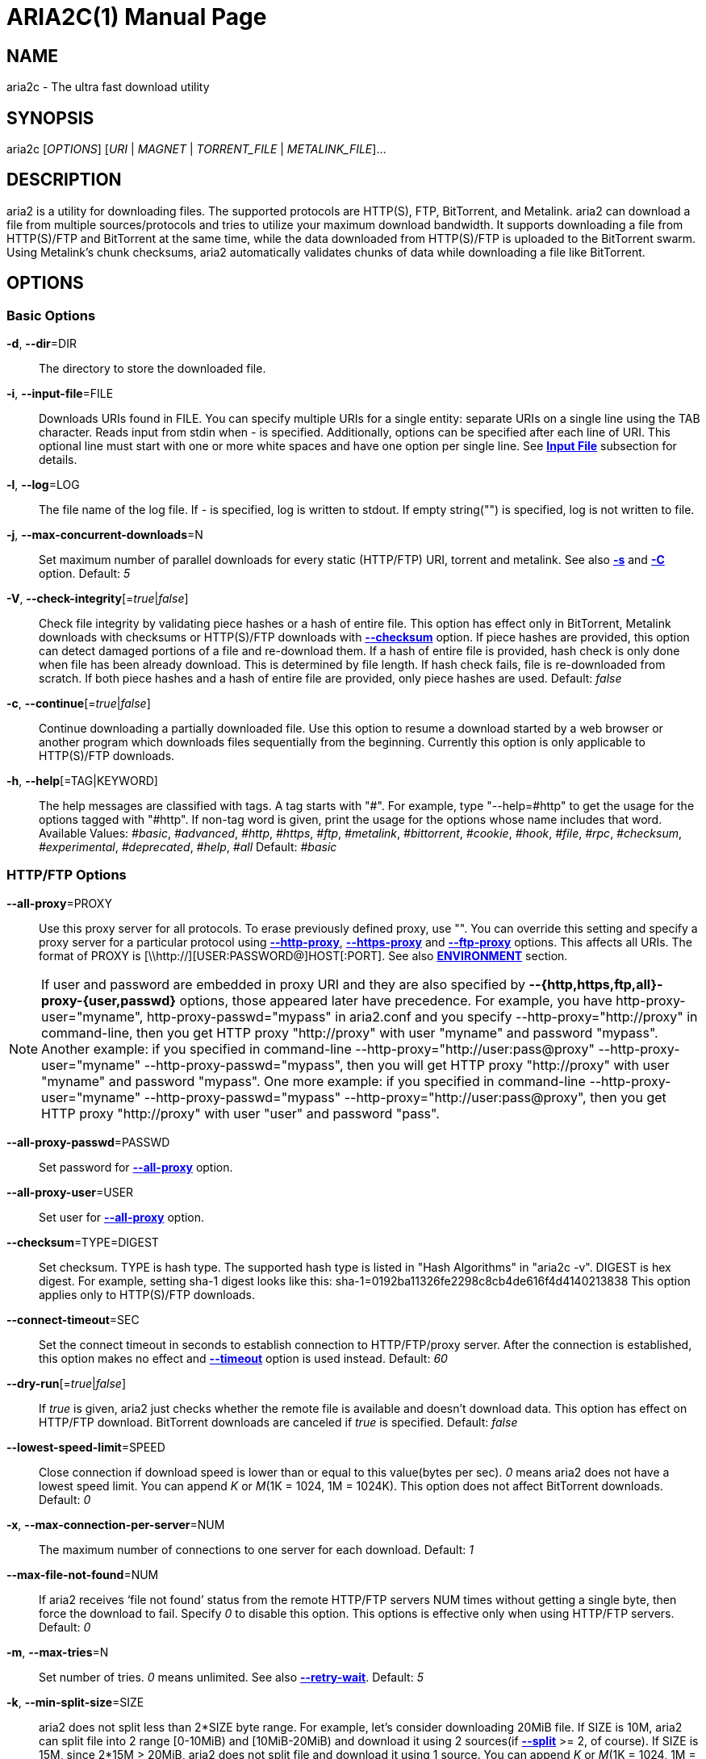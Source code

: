 ARIA2C(1)
=========
Tatsuhiro Tsujikawa <t-tujikawa@users.sourceforge.net>
:doctype: manpage
:man source: Aria2
:man manual: Aria2 Manual
:man version: 1.13.0

NAME
----
aria2c - The ultra fast download utility

SYNOPSIS
--------
aria2c ['OPTIONS'] ['URI' | 'MAGNET' | 'TORRENT_FILE' | 'METALINK_FILE']...

DESCRIPTION
-----------

aria2 is a utility for downloading files. The supported protocols are
HTTP(S), FTP, BitTorrent, and Metalink. aria2 can download a file from
multiple sources/protocols and tries to utilize your maximum download
bandwidth. It supports downloading a file from HTTP(S)/FTP and
BitTorrent at the same time, while the data downloaded from
HTTP(S)/FTP is uploaded to the BitTorrent swarm. Using Metalink's
chunk checksums, aria2 automatically validates chunks of data while
downloading a file like BitTorrent.

OPTIONS
-------

Basic Options
~~~~~~~~~~~~~
[[aria2_optref_dir]]*-d*, *--dir*=DIR::
  The directory to store the downloaded file.

[[aria2_optref_input_file]]*-i*, *--input-file*=FILE::
  Downloads URIs found in FILE. You can specify multiple URIs for a single
  entity: separate URIs on a single line using the TAB character.
  Reads input from stdin when '-' is specified.
  Additionally, options can be specified after each line of
  URI. This optional line must start with one or more white spaces and have
  one option per single line.
  See *<<_input_file, Input File>>* subsection for details.

[[aria2_optref_log]]*-l*, *--log*=LOG::
  The file name of the log file. If '-' is specified, log is written to
  stdout. If empty string("") is specified, log is not written to file.

[[aria2_optref_max_concurrent_downloads]]*-j*, *--max-concurrent-downloads*=N::
  Set maximum number of parallel downloads for every static (HTTP/FTP) URI,
  torrent and metalink. See also *<<aria2_optref_split, -s>>* and *<<aria2_optref_metalink_servers, -C>>* option.
  Default: '5'

[[aria2_optref_check_integrity]]*-V*, *--check-integrity*[='true'|'false']::

  Check file integrity by validating piece hashes or a hash of entire
  file.  This option has effect only in BitTorrent, Metalink downloads
  with checksums or HTTP(S)/FTP downloads with
  *<<aria2_optref_checksum, --checksum>>* option.  If
  piece hashes are provided, this option can detect damaged portions
  of a file and re-download them.  If a hash of entire file is
  provided, hash check is only done when file has been already
  download. This is determined by file length. If hash check fails,
  file is re-downloaded from scratch.  If both piece hashes and a hash
  of entire file are provided, only piece hashes are used. Default:
  'false'

[[aria2_optref_continue]]*-c*, *--continue*[='true'|'false']::
   Continue downloading a partially downloaded file.
   Use this option to resume a download started by a web browser or another
   program which downloads files sequentially from the beginning.
   Currently this option is only applicable to HTTP(S)/FTP downloads.

[[aria2_optref_help]]*-h*, *--help*[=TAG|KEYWORD]::

   The help messages are classified with tags. A tag starts with
   "#". For example, type "--help=#http" to get the usage for the
   options tagged with "#http". If non-tag word is given, print the
   usage for the options whose name includes that word.  Available
   Values: '#basic', '#advanced', '#http', '#https', '#ftp',
   '#metalink', '#bittorrent', '#cookie', '#hook', '#file', '#rpc',
   '#checksum', '#experimental', '#deprecated', '#help', '#all'
   Default: '#basic'

HTTP/FTP Options
~~~~~~~~~~~~~~~~
[[aria2_optref_all_proxy]]*--all-proxy*=PROXY::

  Use this proxy server for all protocols.  To erase previously
  defined proxy, use "".  You can override this setting and specify a
  proxy server for a particular protocol using *<<aria2_optref_http_proxy, --http-proxy>>*,
  *<<aria2_optref_https_proxy, --https-proxy>>* and *<<aria2_optref_ftp_proxy, --ftp-proxy>>* options.  This affects all URIs.
  The format of PROXY is [\\http://][USER:PASSWORD@]HOST[:PORT].
  See also *<<_environment, ENVIRONMENT>>* section.

[NOTE]

If user and password are embedded in proxy URI and they are also
specified by *--{http,https,ftp,all}-proxy-{user,passwd}* options,
those appeared later have precedence. For example, you have
http-proxy-user="myname", http-proxy-passwd="mypass" in aria2.conf and
you specify --http-proxy="http://proxy" in command-line, then you get
HTTP proxy "http://proxy" with user "myname" and password
"mypass". Another example: if you specified in command-line
--http-proxy="http://user:pass@proxy" --http-proxy-user="myname"
--http-proxy-passwd="mypass", then you will get HTTP proxy
"http://proxy" with user "myname" and password "mypass".  One more
example: if you specified in command-line --http-proxy-user="myname"
--http-proxy-passwd="mypass" --http-proxy="http://user:pass@proxy",
then you get HTTP proxy "http://proxy" with user "user" and password
"pass".

[[aria2_optref_all_proxy_passwd]]*--all-proxy-passwd*=PASSWD::

  Set password for *<<aria2_optref_all_proxy, --all-proxy>>* option.

[[aria2_optref_all_proxy_user]]*--all-proxy-user*=USER::

  Set user for *<<aria2_optref_all_proxy, --all-proxy>>* option.

[[aria2_optref_checksum]]*--checksum*=TYPE=DIGEST::

  Set checksum. TYPE is hash type. The supported hash type is listed
  in "Hash Algorithms" in "aria2c -v". DIGEST is hex digest.  For
  example, setting sha-1 digest looks like this:
  sha-1=0192ba11326fe2298c8cb4de616f4d4140213838 This option applies
  only to HTTP(S)/FTP downloads.

[[aria2_optref_connect_timeout]]*--connect-timeout*=SEC::
  Set the connect timeout in seconds to establish connection to
  HTTP/FTP/proxy server. After the connection is established, this
  option makes no effect and *<<aria2_optref_timeout, --timeout>>* option is used instead.
  Default: '60'

[[aria2_optref_dry_run]]*--dry-run*[='true'|'false']::
  If 'true' is given, aria2 just checks whether the remote file is
  available and doesn't download data. This option has effect on
  HTTP/FTP download.  BitTorrent downloads are canceled if 'true' is
  specified.  Default: 'false'

[[aria2_optref_lowest_speed_limit]]*--lowest-speed-limit*=SPEED::
  Close connection if download speed is lower than or equal to this
  value(bytes per sec).
  '0' means aria2 does not have a lowest speed limit.
  You can append 'K' or 'M'(1K = 1024, 1M = 1024K).
  This option does not affect BitTorrent downloads.
  Default: '0'

[[aria2_optref_max_connection_per_server]]*-x*, *--max-connection-per-server*=NUM::

  The maximum number of connections to one server for each download.
  Default: '1'

[[aria2_optref_max_file_not_found]]*--max-file-not-found*=NUM::
  If aria2 receives `file not found' status from the remote HTTP/FTP
  servers NUM times without getting a single byte, then force the
  download to fail. Specify '0' to disable this option. This options is
  effective only when using HTTP/FTP servers.
  Default: '0'

[[aria2_optref_max_tries]]*-m*, *--max-tries*=N::
  Set number of tries. '0' means unlimited.
  See also *<<aria2_optref_retry_wait, --retry-wait>>*.
  Default: '5'

[[aria2_optref_min_split_size]]*-k*, *--min-split-size*=SIZE::

  aria2 does not split less than 2*SIZE byte range.  For example,
  let's consider downloading 20MiB file. If SIZE is 10M, aria2 can
  split file into 2 range [0-10MiB) and [10MiB-20MiB) and download it
  using 2 sources(if *<<aria2_optref_split, --split>>* >= 2, of course).  If SIZE is 15M,
  since 2*15M > 20MiB, aria2 does not split file and download it using
  1 source.  You can append 'K' or 'M'(1K = 1024, 1M = 1024K).
  Possible Values: '1M'-'1024M' Default: '20M'

[[aria2_optref_no_netrc]]*-n*, *--no-netrc*[='true'|'false']::
  Disables netrc support. netrc support is enabled by default.

[[aria2_optref_no_proxy]]*--no-proxy*=DOMAINS::
  Specify comma separated hostnames, domains and network address with
  or without CIDR block where proxy should not be used.

[NOTE]
For network address with CIDR block, only IPv4 address works.  Current
implementation does not resolve hostname in URI to compare network
address specified in *<<aria2_optref_no_proxy, --no-proxy>>*. So it is only effecive if URI has
numeric IP addresses.

[[aria2_optref_out]]*-o*, *--out*=FILE::

  The file name of the downloaded file. When *<<aria2_optref_force_sequential, -Z>>* option is used, this
  option is ignored.

[NOTE]
In Metalink or BitTorrent download you cannot specify file name.
The file name specified here is only used when the URIs fed to aria2
are done by command line without *<<aria2_optref_input_file, -i>>*, *<<aria2_optref_force_sequential, -Z>>* option. For example:
aria2c -o myfile.zip "http://mirror1/file.zip" "http://mirror2/file.zip"

[[aria2_optref_proxy_method]]*--proxy-method*=METHOD::
  Set the method to use in proxy request.  'METHOD' is either 'get' or
  'tunnel'. HTTPS downloads always use 'tunnel' regardless of this
  option.
  Default: 'get'

[[aria2_optref_remote_time]]*-R*, *--remote-time*[='true'|'false']::
  Retrieve timestamp of the remote file from the remote HTTP/FTP
  server and if it is available, apply it to the local file.
  Default: 'false'

[[aria2_optref_reuse_uri]]*--reuse-uri*[='true'|'false']::

  Reuse already used URIs if no unused URIs are left.
  Default: 'true'

[[aria2_optref_retry_wait]]*--retry-wait*=SEC::

  Set the seconds to wait between retries. With SEC > 0, aria2 will
  retry download when the HTTP server returns 503 response. Default:
  '0'

[[aria2_optref_server_stat_of]]*--server-stat-of*=FILE::

  Specify the filename to which performance profile of the servers is
  saved. You can load saved data using *<<aria2_optref_server_stat_if, --server-stat-if>>* option. See
  *<<_server_performance_profile, Server Performance Profile>>*
  subsection below for file format.

[[aria2_optref_server_stat_if]]*--server-stat-if*=FILE::

  Specify the filename to load performance profile of the servers. The
  loaded data will be used in some URI selector such as 'feedback'.
  See also *<<aria2_optref_uri_selector, --uri-selector>>* option. See
  *<<_server_performance_profile, Server Performance Profile>>*
  subsection below for file format.

[[aria2_optref_server_stat_timeout]]*--server-stat-timeout*=SEC::
  Specifies timeout in seconds to invalidate performance profile of
  the servers since the last contact to them.
  Default: '86400' (24hours)

[[aria2_optref_split]]*-s*, *--split*=N::

  Download a file using N connections.  If more than N URIs are given,
  first N URIs are used and remaining URIs are used for backup.  If
  less than N URIs are given, those URIs are used more than once so
  that N connections total are made simultaneously.  The number of
  connections to the same host is restricted by
  *<<aria2_optref_max_connection_per_server, --max-connection-per-server>>* option.  Please see *<<aria2_optref_max_concurrent_downloads, -j>>* and
  *<<aria2_optref_min_split_size, --min-split-size>>* option too.  Please note that in Metalink
  download, this option has no effect and use *<<aria2_optref_metalink_servers, -C>>* option instead.
  Default: '5'

[[aria2_optref_stream_piece_selector]]*--stream-piece-selector*=SELECTOR::

  Specify piece selection algorithm used in HTTP/FTP download. Piece
  means fixed length segment which is downloaded in parallel in
  segmented download. If 'default' is given, aria2 selects piece so
  that it reduces the number of establishing connection. This is
  reasonable default behaviour because establishing connection is an
  expensive operation.  If 'inorder' is given, aria2 selects piece
  which has minimum index. Index=0 means first of the file. This will
  be useful to view movie while downloading it.
  *<<aria2_optref_enable_http_pipelining, --enable-http-pipelining>>* option may
  be useful to reduce reconnection overhead.  Please note that aria2
  honors
  *<<aria2_optref_min_split_size, --min-split-size>>* option,
  so it will be necessary to specify a reasonable value to
  *<<aria2_optref_min_split_size, --min-split-size>>* option.
  If 'geom' is given, at the beginning aria2 selects piece which has
  minimum index like 'inorder', but it exponentially increasingly
  keeps space from previously selected piece. This will reduce the
  number of establishing connection and at the same time it will
  download the beginning part of the file first. This will be useful
  to view movie while downloading it.
  Default: 'default'

[[aria2_optref_timeout]]*-t*, *--timeout*=SEC::
  Set timeout in seconds.
  Default: '60'

[[aria2_optref_uri_selector]]*--uri-selector*=SELECTOR::
  Specify URI selection algorithm. The possible values are 'inorder',
  'feedback' and 'adaptive'.  If 'inorder' is given, URI is tried in
  the order appeared in the URI list.  If 'feedback' is given, aria2
  uses download speed observed in the previous downloads and choose
  fastest server in the URI list. This also effectively skips dead
  mirrors. The observed download speed is a part of performance
  profile of servers mentioned in *<<aria2_optref_server_stat_of, --server-stat-of>>* and
  *<<aria2_optref_server_stat_if, --server-stat-if>>* options.  If 'adaptive' is given, selects one of
  the best mirrors for the first and reserved connections.  For
  supplementary ones, it returns mirrors which has not been tested
  yet, and if each of them has already been tested, returns mirrors
  which has to be tested again. Otherwise, it doesn't select anymore
  mirrors. Like 'feedback', it uses a performance profile of servers.
  Default: 'feedback'

HTTP Specific Options
~~~~~~~~~~~~~~~~~~~~~
[[aria2_optref_ca_certificate]]*--ca-certificate*=FILE::
  Use the certificate authorities in FILE to verify the peers.
  The certificate file must be in PEM format and can contain multiple CA
  certificates.
  Use *<<aria2_optref_check_certificate, --check-certificate>>* option to enable verification.

[[aria2_optref_certificate]]*--certificate*=FILE::
  Use the client certificate in FILE.
  The certificate must be in PEM format.
  You may use *<<aria2_optref_private_key, --private-key>>* option to specify the private key.

[[aria2_optref_check_certificate]]*--check-certificate*[='true'|'false']::
  Verify the peer using certificates specified in *<<aria2_optref_ca_certificate, --ca-certificate>>* option.
  Default: 'true'

[[aria2_optref_http_accept_gzip]]*--http-accept-gzip*[='true'|'false']::

  Send "Accept: deflate, gzip" request header and inflate response if
  remote server responds with "Content-Encoding: gzip" or
  "Content-Encoding: deflate".  Default: 'false'

[NOTE]

Some server responds with "Content-Encoding: gzip" for files which
itself is gzipped file. aria2 inflates them anyway because of the
response header.

[[aria2_optref_http_auth_challenge]]*--http-auth-challenge*[='true'|'false']::
  Send HTTP authorization header only when it is requested by the
  server. If 'false' is set, then authorization header is always sent
  to the server.  There is an exception: if username and password are
  embedded in URI, authorization header is always sent to the server
  regardless of this option.  Default: 'false'

[[aria2_optref_http_no_cache]]*--http-no-cache*[='true'|'false']::

   Send Cache-Control: no-cache and Pragma: no-cache header to avoid
   cached content.  If 'false' is given, these headers are not sent
   and you can add Cache-Control header with a directive you like
   using *<<aria2_optref_header, --header>>* option. Default: 'true'

[[aria2_optref_http_user]]*--http-user*=USER::
  Set HTTP user. This affects all URIs.

[[aria2_optref_http_passwd]]*--http-passwd*=PASSWD::
  Set HTTP password. This affects all URIs.

[[aria2_optref_http_proxy]]*--http-proxy*=PROXY::

  Use this proxy server for HTTP.  To erase previously defined proxy,
  use "".  See also *<<aria2_optref_all_proxy, --all-proxy>>* option.  This affects all URIs.  The
  format of PROXY is [\\http://][USER:PASSWORD@]HOST[:PORT]

[[aria2_optref_http_proxy_passwd]]*--http-proxy-passwd*=PASSWD::

  Set password for *<<aria2_optref_http_proxy, --http-proxy>>* option.

[[aria2_optref_http_proxy_user]]*--http-proxy-user*=USER::

  Set user for *<<aria2_optref_http_proxy, --http-proxy>>* option.

[[aria2_optref_https_proxy]]*--https-proxy*=PROXY::

  Use this proxy server for HTTPS. To erase previously defined proxy,
  use "". See also *<<aria2_optref_all_proxy, --all-proxy>>* option.  This affects all URIs.  The
  format of PROXY is [\\http://][USER:PASSWORD@]HOST[:PORT]

[[aria2_optref_https_proxy_passwd]]*--https-proxy-passwd*=PASSWD::

  Set password for *<<aria2_optref_https_proxy, --https-proxy>>* option.

[[aria2_optref_https_proxy_user]]*--https-proxy-user*=USER::

  Set user for *<<aria2_optref_https_proxy, --https-proxy>>* option.

[[aria2_optref_private_key]]*--private-key*=FILE::
  Use the private key in FILE.
  The private key must be decrypted and in PEM format.
  The behavior when encrypted one is given is undefined.
  See also *<<aria2_optref_certificate, --certificate>>* option.

[[aria2_optref_referer]]*--referer*=REFERER::
  Set Referer. This affects all URIs.

[[aria2_optref_enable_http_keep_alive]]*--enable-http-keep-alive*[='true'|'false']::
  Enable HTTP/1.1 persistent connection.
  Default: 'true'

[[aria2_optref_enable_http_pipelining]]*--enable-http-pipelining*[='true'|'false']::
  Enable HTTP/1.1 pipelining.
  Default: 'false'

[NOTE]

In performance perspective, there is usually no advantage to enable
this option.

[[aria2_optref_header]]*--header*=HEADER::
  Append HEADER to HTTP request header.
  You can use this option repeatedly to specify more than one header:
  aria2c *<<aria2_optref_header, --header>>*="X-A: b78" *<<aria2_optref_header, --header>>*="X-B: 9J1" "http://host/file"

[[aria2_optref_load_cookies]]*--load-cookies*=FILE::

  Load Cookies from FILE using the Firefox3 format (SQLite3),
  Chromium/Google Chrome (SQLite3) and the
  Mozilla/Firefox(1.x/2.x)/Netscape format.

[NOTE]
If aria2 is built without libsqlite3, then it doesn't support Firefox3
and Chromium/Google Chrome cookie format.

[[aria2_optref_save_cookies]]*--save-cookies*=FILE::

  Save Cookies to FILE in Mozilla/Firefox(1.x/2.x)/ Netscape
  format. If FILE already exists, it is overwritten. Session Cookies
  are also saved and their expiry values are treated as 0.  Possible
  Values: '/path/to/file'

[[aria2_optref_use_head]]*--use-head*[='true'|'false']::
  Use HEAD method for the first request to the HTTP server.
  Default: 'false'


[[aria2_optref_user_agent]]*-U*, *--user-agent*=USER_AGENT::
  Set user agent for HTTP(S) downloads.
  Default: 'aria2/$VERSION', $VERSION is replaced by package version.

FTP Specific Options
~~~~~~~~~~~~~~~~~~~~
[[aria2_optref_ftp_user]]*--ftp-user*=USER::
  Set FTP user. This affects all URIs.
  Default: 'anonymous'

[[aria2_optref_ftp_passwd]]*--ftp-passwd*=PASSWD::
  Set FTP password. This affects all URIs.
  If user name is embedded but password is missing in URI, aria2 tries
  to resolve password using .netrc. If password is found in .netrc,
  then use it as password. If not, use the password specified in this
  option.
  Default: 'ARIA2USER@'

[[aria2_optref_ftp_pasv]]*-p*, *--ftp-pasv*[='true'|'false']::
  Use the passive mode in FTP.
  If 'false' is given, the active mode will be used.
  Default: 'true'

[[aria2_optref_ftp_proxy]]*--ftp-proxy*=PROXY::

  Use this proxy server for FTP.  To erase previously defined proxy,
  use "".  See also *<<aria2_optref_all_proxy, --all-proxy>>* option.  This affects all URIs.  The
  format of PROXY is [\\http://][USER:PASSWORD@]HOST[:PORT]

[[aria2_optref_ftp_proxy_passwd]]*--ftp-proxy-passwd*=PASSWD::

  Set password for *<<aria2_optref_ftp_proxy, --ftp-proxy>>* option.

[[aria2_optref_ftp_proxy_user]]*--ftp-proxy-user*=USER::

  Set user for *<<aria2_optref_ftp_proxy, --ftp-proxy>>* option.

[[aria2_optref_ftp_type]]*--ftp-type*=TYPE::
  Set FTP transfer type. TYPE is either 'binary' or 'ascii'.
  Default: 'binary'

[[aria2_optref_ftp_reuse_connection]]*--ftp-reuse-connection*[='true'|'false']::
  Reuse connection in FTP.
  Default: 'true'

BitTorrent/Metalink Options
~~~~~~~~~~~~~~~~~~~~~~~~~~~
[[aria2_optref_select_file]]*--select-file*=INDEX...::
  Set file to download by specifying its index.
  You can find the file index using the *<<aria2_optref_show_files, --show-files>>* option.
  Multiple indexes can be specified by using ",", for example: '3,6'.
  You can also use "-" to specify a range: '1-5'.
  "," and "-" can be used together: '1-5,8,9'.
  When used with the -M option, index may vary depending on the query
  (see *--metalink-** options).

[NOTE]
In multi file torrent, the adjacent files specified by this option may
also be downloaded. This is by design, not a bug.
A single piece may include several files or part of files, and aria2
writes the piece to the appropriate files.

[[aria2_optref_show_files]]*-S*, *--show-files*[='true'|'false']::
  Print file listing of .torrent, .meta4 and .metalink file and exit.
  In case of .torrent file, additional information
  (infohash, piece length, etc) is also printed.

BitTorrent Specific Options
~~~~~~~~~~~~~~~~~~~~~~~~~~~

[[aria2_optref_bt_enable_lpd]]*--bt-enable-lpd*[='true'|'false']::

  Enable Local Peer Discovery.  If a private flag is set in a torrent,
  aria2 doesn't use this feature for that download even if 'true' is
  given.  Default: 'false'

[[aria2_optref_bt_exclude_tracker]]*--bt-exclude-tracker*=URI[,...]::

  Comma separated list of BitTorrent tracker's announce URI to
  remove. You can use special value "\*" which matches all URIs, thus
  removes all announce URIs. When specifying "\*" in shell
  command-line, don't forget to escape or quote it.  See also
  *<<aria2_optref_bt_tracker, --bt-tracker>>* option.

[[aria2_optref_bt_external_ip]]*--bt-external-ip*=IPADDRESS::
  Specify the external IP address to report to a BitTorrent
  tracker. Although this function is named "external", it can accept
  any kind of IP addresses. IPADDRESS must be a numeric IP address.

[[aria2_optref_bt_hash_check_seed]]*--bt-hash-check-seed*[='true'|'false']::
 If 'true' is given, after hash check using *<<aria2_optref_check_integrity, --check-integrity>>* option and
 file is complete, continue to seed file. If you want to check file
 and download it only when it is damaged or incomplete, set this
 option to 'false'.  This option has effect only on BitTorrent download.
 Default: 'true'

[[aria2_optref_bt_lpd_interface]]*--bt-lpd-interface*=INTERFACE::

  Use given interface for Local Peer Discovery. If this option is not
  specified, the default interface is chosen. You can specify
  interface name and IP address.  Possible Values: interface, IP
  addres

[[aria2_optref_bt_max_open_files]]*--bt-max-open-files*=NUM::
  Specify maximum number of files to open in each BitTorrent download.
  Default: '100'

[[aria2_optref_bt_max_peers]]*--bt-max-peers*=NUM::
  Specify the maximum number of peers per torrent.  '0' means
  unlimited.  See also *<<aria2_optref_bt_request_peer_speed_limit, --bt-request-peer-speed-limit>>* option.
  Default: '55'

[[aria2_optref_bt_metadata_only]]*--bt-metadata-only*[='true'|'false']::

  Download metadata only. The file(s) described in metadata will not
  be downloaded. This option has effect only when BitTorrent Magnet
  URI is used. See also *<<aria2_optref_bt_save_metadata, --bt-save-metadata>>* option.  Default: 'false'

[[aria2_optref_bt_min_crypto_level]]*--bt-min-crypto-level*='plain'|'arc4'::
  Set minimum level of encryption method.
  If several encryption methods are provided by a peer, aria2 chooses the lowest
  one which satisfies the given level.
  Default: 'plain'

[[aria2_optref_bt_prioritize_piece]]*--bt-prioritize-piece*='head'[=SIZE],'tail'[=SIZE]::

  Try to download first and last pieces of each file first. This is
  useful for previewing files. The argument can contain 2 keywords:
  'head' and 'tail'. To include both keywords, they must be separated
  by comma. These keywords can take one parameter, SIZE. For example,
  if 'head'=SIZE is specified, pieces in the range of first SIZE bytes
  of each file get higher priority.  'tail'=SIZE means the range of
  last SIZE bytes of each file. SIZE can include 'K' or 'M'(1K = 1024,
  1M = 1024K). If SIZE is omitted, SIZE=1M is used.

[[aria2_optref_bt_require_crypto]]*--bt-require-crypto*[='true'|'false']::
  If true is given, aria2 doesn't accept and establish connection with legacy
  BitTorrent handshake(\19BitTorrent protocol).
  Thus aria2 always uses Obfuscation handshake.
  Default: 'false' 

[[aria2_optref_bt_request_peer_speed_limit]]*--bt-request-peer-speed-limit*=SPEED::
  If the whole download speed of every torrent is lower than SPEED,
  aria2 temporarily increases the number of peers to try for more
  download speed. Configuring this option with your preferred download
  speed can increase your download speed in some cases.
  You can append 'K' or 'M'(1K = 1024, 1M = 1024K).
  Default: '50K'

[[aria2_optref_bt_save_metadata]]*--bt-save-metadata*[='true'|'false']::

  Save metadata as .torrent file. This option has effect only when
  BitTorrent Magnet URI is used.  The filename is hex encoded info
  hash with suffix .torrent. The directory to be saved is the same
  directory where download file is saved. If the same file already
  exists, metadata is not saved. See also *<<aria2_optref_bt_metadata_only, --bt-metadata-only>>*
  option. Default: 'false'

[[aria2_optref_bt_seed_unverified]]*--bt-seed-unverified*[='true'|'false']::
  Seed previously downloaded files without verifying piece hashes.
  Default: 'false'

[[aria2_optref_bt_stop_timeout]]*--bt-stop-timeout*=SEC::

  Stop BitTorrent download if download speed is 0 in consecutive SEC
  seconds. If '0' is given, this feature is disabled.  Default: '0'

[[aria2_optref_bt_tracker]]*--bt-tracker*=URI[,...]::

  Comma separated list of additional BitTorrent tracker's announce
  URI. These URIs are not affected by *<<aria2_optref_bt_exclude_tracker, --bt-exclude-tracker>>* option
  because they are added after URIs in *<<aria2_optref_bt_exclude_tracker, --bt-exclude-tracker>>* option are
  removed.

[[aria2_optref_bt_tracker_connect_timeout]]*--bt-tracker-connect-timeout*=SEC::

  Set the connect timeout in seconds to establish connection to
  tracker. After the connection is established, this option makes no
  effect and *<<aria2_optref_bt_tracker_timeout, --bt-tracker-timeout>>* option is used instead.  Default:
  '60'

[[aria2_optref_bt_tracker_interval]]*--bt-tracker-interval*=SEC::
  Set the interval in seconds between tracker requests. This
  completely overrides interval value and aria2 just uses this value
  and ignores the min interval and interval value in the response of
  tracker. If '0' is set, aria2 determines interval based on the
  response of tracker and the download progress.  Default: '0'

[[aria2_optref_bt_tracker_timeout]]*--bt-tracker-timeout*=SEC::

  Set timeout in seconds. Default: '60'

[[aria2_optref_dht_entry_point]]*--dht-entry-point*=HOST:PORT::
  Set host and port as an entry point to IPv4 DHT network.

[[aria2_optref_dht_entry_point6]]*--dht-entry-point6*=HOST:PORT::

  Set host and port as an entry point to IPv6 DHT network.

[[aria2_optref_dht_file_path]]*--dht-file-path*=PATH::
  Change the IPv4 DHT routing table file to PATH.
  Default: '$HOME/.aria2/dht.dat'

[[aria2_optref_dht_file_path6]]*--dht-file-path6*=PATH::

  Change the IPv6 DHT routing table file to PATH.
  Default: '$HOME/.aria2/dht6.dat'

[[aria2_optref_dht_listen_addr6]]*--dht-listen-addr6*=ADDR::

  Specify address to bind socket for IPv6 DHT.  It should be a global
  unicast IPv6 address of the host.

[[aria2_optref_dht_listen_port]]*--dht-listen-port*=PORT...::
  Set UDP listening port for both IPv4 and IPv6 DHT.
  Multiple ports can be specified by using ",", for example: '6881,6885'.
  You can also use "-" to specify a range: '6881-6999'. "," and "-" can be used
  together.
  Default: '6881-6999'

[NOTE]
Make sure that the specified ports are open for incoming UDP traffic.

[[aria2_optref_dht_message_timeout]]*--dht-message-timeout*=SEC::

  Set timeout in seconds. Default: '10'

[[aria2_optref_enable_dht]]*--enable-dht*[='true'|'false']::

  Enable IPv4 DHT functionality. If a private flag is set in a
  torrent, aria2 doesn't use DHT for that download even if 'true' is
  given.  Default: 'true'

[[aria2_optref_enable_dht6]]*--enable-dht6*[='true'|'false']::

   Enable IPv6 DHT functionality. If a private flag is set in a
   torrent, aria2 doesn't use DHT for that download even if 'true' is
   given. Use *<<aria2_optref_dht_listen_port, --dht-listen-port>>* option to specify port number to
   listen on. See also *<<aria2_optref_dht_listen_addr6, --dht-listen-addr6>>* option.

[[aria2_optref_enable_peer_exchange]]*--enable-peer-exchange*[='true'|'false']::
  Enable Peer Exchange extension. If a private flag is set in a torrent, this
  feature is disabled for that download even if 'true' is given.
  Default: 'true'

[[aria2_optref_follow_torrent]]*--follow-torrent*='true'|'false'|'mem'::
  If 'true' or 'mem' is specified, when a file whose suffix is ".torrent" or content
  type is "application/x-bittorrent" is downloaded, aria2 parses it as a torrent
  file and downloads files mentioned in it.
  If 'mem' is specified, a torrent file is not written to the disk, but is just
  kept in memory.
  If 'false' is specified, the action mentioned above is not taken.
  Default: 'true'

[[aria2_optref_index_out]]*-O*, *--index-out*=INDEX=PATH::
  Set file path for file with index=INDEX. You can find the file index
  using the *<<aria2_optref_show_files, --show-files>>* option.  PATH is a relative path to the
  path specified in *<<aria2_optref_dir, --dir>>* option. You can use this option multiple
  times. Using this option, you can specify the output filenames of
  BitTorrent downloads.

[[aria2_optref_listen_port]]*--listen-port*=PORT...::
  Set TCP port number for BitTorrent downloads.
  Multiple ports can be specified by using ",",  for example: '6881,6885'.
  You can also use "-" to specify a range: '6881-6999'.
  "," and "-" can be used together: '6881-6889,6999'.
  Default: '6881-6999'

[NOTE]
Make sure that the specified ports are open for incoming TCP traffic.

[[aria2_optref_max_overall_upload_limit]]*--max-overall-upload-limit*=SPEED::
  Set max overall upload speed in bytes/sec.
  '0' means unrestricted.
  You can append 'K' or 'M'(1K = 1024, 1M = 1024K).
  To limit the upload speed per torrent, use *<<aria2_optref_max_upload_limit, --max-upload-limit>>* option.
  Default: '0'

[[aria2_optref_max_upload_limit]]*-u*, *--max-upload-limit*=SPEED::
  Set max upload speed per each torrent in bytes/sec.
  '0' means unrestricted.
  You can append 'K' or 'M'(1K = 1024, 1M = 1024K).
  To limit the overall upload speed, use *<<aria2_optref_max_overall_upload_limit, --max-overall-upload-limit>>* option.
  Default: '0'

[[aria2_optref_peer_id_prefix]]*--peer-id-prefix*=PEER_ID_PREFIX::

  Specify the prefix of peer ID. The peer ID in
  BitTorrent is 20 byte length. If more than 20
  bytes are specified, only first 20 bytes are
  used. If less than 20 bytes are specified, random
  byte data are added to make its length 20 bytes.
  Default: 'aria2/$VERSION-', $VERSION is replaced by package version.

[[aria2_optref_seed_ratio]]*--seed-ratio*=RATIO::
  Specify share ratio. Seed completed torrents until share ratio reaches
  RATIO.
  You are strongly encouraged to specify equals or more than '1.0' here.
  Specify '0.0' if you intend to do seeding regardless of share ratio.
  If *<<aria2_optref_seed_time, --seed-time>>* option is specified along with this option, seeding ends when
  at least one of the conditions is satisfied.
  Default: '1.0'

[[aria2_optref_seed_time]]*--seed-time*=MINUTES::
  Specify seeding time in minutes. Also see the *<<aria2_optref_seed_ratio, --seed-ratio>>* option.

[NOTE]

Specifying *<<aria2_optref_seed_time, --seed-time>>*='0' disables seeding after download completed.

[[aria2_optref_torrent_file]]*-T*, *--torrent-file*=TORRENT_FILE::

  The path to the .torrent file.  You are not required to use this
  option because you can specify .torrent files without *<<aria2_optref_torrent_file, -T>>*.

Metalink Specific Options
~~~~~~~~~~~~~~~~~~~~~~~~~
[[aria2_optref_follow_metalink]]*--follow-metalink*='true'|'false'|'mem'::
  If 'true' or 'mem' is specified, when a file whose suffix is ".meta4" or ".metalink" or content
  type of "application/metalink4+xml" or "application/metalink+xml" is downloaded, aria2 parses it as a metalink
  file and downloads files mentioned in it.
  If 'mem' is specified, a metalink file is not written to the disk, but is just
  kept in memory.
  If 'false' is specified, the action mentioned above is not taken.
  Default: 'true'

[[aria2_optref_metalink_base_uri]]*--metalink-base-uri*=URI::

  Specify base URI to resolve relative URI in metalink:url and
  metalink:metaurl element in a metalink file stored in local disk. If
  URI points to a directory, URI must end with '/'.

[[aria2_optref_metalink_file]]*-M*, *--metalink-file*=METALINK_FILE::

  The file path to .meta4 and .metalink file. Reads input from stdin when '-' is
  specified.  You are not required to use this option because you can
  specify .metalink files without *<<aria2_optref_metalink_file, -M>>*.

[[aria2_optref_metalink_servers]]*-C*, *--metalink-servers*=NUM_SERVERS::
  The number of servers to connect to simultaneously.
  Some Metalinks regulate the number of servers to connect.
  aria2 strictly respects them.
  This means that if Metalink defines the maxconnections attribute lower
  than NUM_SERVERS, then aria2 uses the value of maxconnections attribute
  instead of NUM_SERVERS.
  See also *<<aria2_optref_split, -s>>* and *<<aria2_optref_max_concurrent_downloads, -j>>* options.
  Default: '5'

[[aria2_optref_metalink_language]]*--metalink-language*=LANGUAGE::
  The language of the file to download.

[[aria2_optref_metalink_location]]*--metalink-location*=LOCATION[,...]::
  The location of the preferred server.
  A comma-delimited list of locations is acceptable, for example, 'jp,us'.

[[aria2_optref_metalink_os]]*--metalink-os*=OS::
  The operating system of the file to download.

[[aria2_optref_metalink_version]]*--metalink-version*=VERSION::
  The version of the file to download.

[[aria2_optref_metalink_preferred_protocol]]*--metalink-preferred-protocol*=PROTO::
  Specify preferred protocol.
  The possible values are 'http', 'https', 'ftp' and 'none'.
  Specify 'none' to disable this feature.
  Default: 'none'
 
[[aria2_optref_metalink_enable_unique_protocol]]*--metalink-enable-unique-protocol*[='true'|'false']::
  If 'true' is given and several protocols are available for a mirror in a
  metalink file, aria2 uses one of them.
  Use *<<aria2_optref_metalink_preferred_protocol, --metalink-preferred-protocol>>* option to specify the preference of
  protocol.
  Default: 'true'

RPC Options
~~~~~~~~~~~

[[aria2_optref_enable_rpc]]*--enable-rpc*[='true'|'false']::
  Enable JSON-RPC/XML-RPC server.  It is strongly recommended to set username
  and password using *<<aria2_optref_rpc_user, --rpc-user>>* and *<<aria2_optref_rpc_passwd, --rpc-passwd>>*
  option. See also *<<aria2_optref_rpc_listen_port, --rpc-listen-port>>* option.  Default: 'false'

[[aria2_optref_pause]]*--pause*[='true'|'false']::

  Pause download after added. This option is effective only when
  *<<aria2_optref_enable_rpc, --enable-rpc>>*='true' is given.
  Default: 'false'


[[aria2_optref_rpc_allow_origin_all]]*--rpc-allow-origin-all*[='true'|'false']::

  Add Access-Control-Allow-Origin header field with value '*' to the
  RPC response.
  Default: 'false'

[[aria2_optref_rpc_listen_all]]*--rpc-listen-all*[='true'|'false']::

  Listen incoming JSON-RPC/XML-RPC requests on all network interfaces. If false
  is given, listen only on local loopback interface.  Default: 'false'

[[aria2_optref_rpc_listen_port]]*--rpc-listen-port*=PORT::
  Specify a port number for JSON-RPC/XML-RPC server to listen to.  Possible
  Values: '1024'-'65535' Default: '6800'

[[aria2_optref_rpc_max_request_size]]*--rpc-max-request-size*=SIZE::

  Set max size of JSON-RPC/XML-RPC request. If aria2 detects the request is
  more than SIZE bytes, it drops connection. Default: '2M'

[[aria2_optref_rpc_passwd]]*--rpc-passwd*=PASSWD::
  Set JSON-RPC/XML-RPC password.

[[aria2_optref_rpc_user]]*--rpc-user*=USER::
  Set JSON-RPC/XML-RPC user.

Advanced Options
~~~~~~~~~~~~~~~~
[[aria2_optref_allow_overwrite]]*--allow-overwrite*[='true'|'false']::

  Restart download from scratch if the corresponding control file
  doesn't exist.  See also *<<aria2_optref_auto_file_renaming, --auto-file-renaming>>* option.  Default:
  'false'

[[aria2_optref_allow_piece_length_change]]*--allow-piece-length-change*[='true'|'false']::
  If false is given, aria2 aborts download when a piece length is different
  from one in a control file.
  If true is given, you can proceed but some download progress will be lost.
  Default: 'false'

[[aria2_optref_always_resume]]*--always-resume*[='true'|'false']::

  Always resume download. If 'true' is given, aria2 always tries to
  resume download and if resume is not possible, aborts download.  If
  'false' is given, when all given URIs do not support resume or aria2
  encounters 'N' URIs which does not support resume ('N' is the value
  specified using *<<aria2_optref_max_resume_failure_tries, --max-resume-failure-tries>>* option), aria2
  downloads file from scratch.  See *<<aria2_optref_max_resume_failure_tries, --max-resume-failure-tries>>*
  option. Default: 'true'

[[aria2_optref_async_dns]]*--async-dns*[='true'|'false']::
  Enable asynchronous DNS.
  Default: 'true'

[[aria2_optref_async_dns_server]]*--async-dns-server*=IPADDRESS[,...]::

  Comma separated list of DNS server address used in asynchronous DNS
  resolver. Usually asynchronous DNS resolver reads DNS server
  addresses from '/etc/resolv.conf'. When this option is used, it uses
  DNS servers specified in this option instead of ones in
  '/etc/resolv.conf'. You can specify both IPv4 and IPv6 address. This
  option is useful when the system does not have '/etc/resolv.conf' and
  user does not have the permission to create it.

[[aria2_optref_auto_file_renaming]]*--auto-file-renaming*[='true'|'false']::
  Rename file name if the same file already exists.
  This option works only in HTTP(S)/FTP download.
  The new file name has a dot and a number(1..9999) appended.
  Default: 'true'

[[aria2_optref_auto_save_interval]]*--auto-save-interval*=SEC::
  Save a control file(*.aria2) every SEC seconds.
  If '0' is given, a control file is not saved during download. aria2 saves a
  control file when it stops regardless of the value.
  The possible values are between '0' to '600'.
  Default: '60'

[[aria2_optref_conditional_get]]*--conditional-get*[='true'|'false']::

  Download file only when the local file is older than remote
  file. This function only works with HTTP(S) downloads only.  It does
  not work if file size is specified in Metalink. It also ignores
  Content-Disposition header.  If a control file exists, this option
  will be ignored.  This function uses If-Modified-Since header to get
  only newer file conditionally. When getting modification time of
  local file, it uses user supplied filename(see *<<aria2_optref_out, --out>>* option) or
  filename part in URI if *<<aria2_optref_out, --out>>* is not specified.
  To overwrite existing file, *<<aria2_optref_allow_overwrite, --allow-overwrite>>* is required.
  Default: 'false'

[[aria2_optref_conf_path]]*--conf-path*=PATH::
  Change the configuration file path to PATH.
  Default: '$HOME/.aria2/aria2.conf'

[[aria2_optref_daemon]]*-D*, *--daemon*[='true'|'false']::
  Run as daemon. The current working directory will be changed to '/'
  and standard input, standard output and standard error will be
  redirected to '/dev/null'. Default: 'false'

[[aria2_optref_disable_ipv6]]*--disable-ipv6*[='true'|'false']::

  Disable IPv6. This is useful if you have to use broken DNS and want
  to avoid terribly slow AAAA record lookup. Default: 'false'

[[aria2_optref_download_result]]*--download-result*=OPT::

  This option changes the way "Download Results" is formatted. If OPT
  is 'default', print GID, status, average download speed and
  path/URI. If multiple files are involved, path/URI of first
  requested file is printed and remaining ones are omitted.  If OPT is
  'full', print GID, status, average download speed, percentage of
  progress and path/URI. The percentage of progress and path/URI are
  printed for each requested file in each row.
  Default: 'default'

[[aria2_optref_enable_async_dns6]]*--enable-async-dns6*[='true'|'false']::

  Enable IPv6 name resolution in asynchronous DNS resolver. This
  option will be ignored when *<<aria2_optref_async_dns, --async-dns>>*='false'.
  Default: 'false'

[[aria2_optref_event_poll]]*--event-poll*=POLL::

  Specify the method for polling events.  The possible values are
  'epoll', 'kqueue', 'port', 'poll' and 'select'.  For each 'epoll',
  'kqueue', 'port' and 'poll', it is available if system supports it.
  'epoll' is available on recent Linux. 'kqueue' is available on
  various *BSD systems including Mac OS X. 'port' is available on Open
  Solaris. The default value may vary depending on the system you use.

[[aria2_optref_file_allocation]]*--file-allocation*=METHOD::

  Specify file allocation method.
  'none' doesn't pre-allocate file space. 'prealloc' pre-allocates file space
  before download begins. This may take some time depending on the size of the
  file.
  If you are using newer file systems such as ext4
  (with extents support), btrfs, xfs or NTFS(MinGW build only), 'falloc' is
  your best choice. It allocates large(few GiB)
  files almost instantly. Don't use 'falloc' with
  legacy file systems such as ext3 and FAT32 because it takes
  almost same time as 'prealloc' and it blocks aria2
  entirely until allocation finishes. 'falloc' may
  not be available if your system doesn't have
  *posix_fallocate*() function.
  Possible Values: 'none', 'prealloc', 'falloc'
  Default: 'prealloc'

[[aria2_optref_hash_check_only]]*--hash-check-only*[=true|false]::

  If 'true' is given, after hash check using
  *<<aria2_optref_check_integrity, --check-integrity>>* option,
  abort download whether or not download is complete.
  Default: 'false'

[[aria2_optref_human_readable]]*--human-readable*[='true'|'false']::

  Print sizes and speed in human readable format (e.g., 1.2Ki, 3.4Mi)
  in the console readout. Default: 'true'

[[aria2_optref_interface]]*--interface*=INTERFACE::

  Bind sockets to given interface. You can specify interface name, IP
  address and hostname.
  Possible Values: interface, IP address, hostname

[NOTE]
If an interface has multiple addresses, it is highly recommended to
specify IP address explicitly. See also *<<aria2_optref_disable_ipv6, --disable-ipv6>>*.  If your
system doesn't have getifaddrs(), this option doesn't accept interface
name.

[[aria2_optref_max_download_result]]*--max-download-result*=NUM::

  Set maximum number of download result kept in memory. The download
  results are completed/error/removed downloads. The download results
  are stored in FIFO queue and it can store at most NUM download
  results. When queue is full and new download result is created,
  oldest download result is removed from the front of the queue and
  new one is pushed to the back. Setting big number in this option may
  result high memory consumption after thousands of
  downloads. Specifying 0 means no download result is kept. Default:
  '1000'

[[aria2_optref_max_resume_failure_tries]]*--max-resume-failure-tries*=N::

  When used with *<<aria2_optref_always_resume, --always-resume>>*='false', aria2 downloads file from
  scratch when aria2 detects 'N' number of URIs that does not support
  resume. If 'N' is '0', aria2 downloads file from scratch when all
  given URIs do not support resume.  See *<<aria2_optref_always_resume, --always-resume>>* option.
  Default: '0'

[[aria2_optref_log_level]]*--log-level*=LEVEL::
  Set log level to output.
  LEVEL is either 'debug', 'info', 'notice', 'warn' or 'error'.
  Default: 'debug'

[[aria2_optref_on_bt_download_complete]]*--on-bt-download-complete*=COMMAND::

  For BitTorrent, a command specified in *<<aria2_optref_on_download_complete, --on-download-complete>>* is
  called after download completed and seeding is over. On the other
  hand, this option set the command to be executed after download
  completed but before seeding.
  See *<<_event_hook, Event Hook>>* for more details about COMMAND.
  Possible Values: '/path/to/command'

[[aria2_optref_on_download_complete]]*--on-download-complete*=COMMAND::

  Set the command to be executed after download completed.  See
  See *<<_event_hook, Event Hook>>* for more details about COMMAND.
  See also *<<aria2_optref_on_download_stop, --on-download-stop>>* option.
  Possible Values: '/path/to/command'

[[aria2_optref_on_download_error]]*--on-download-error*=COMMAND::

  Set the command to be executed after download aborted due to error.
  See *<<_event_hook, Event Hook>>* for more details about COMMAND.
  See also *<<aria2_optref_on_download_stop, --on-download-stop>>* option.  Possible Values:
  '/path/to/command'

[[aria2_optref_on_download_pause]]*--on-download-pause*=COMMAND::

  Set the command to be executed after download was paused.
  See *<<_event_hook, Event Hook>>* for more details about COMMAND.
  Possible Values: '/path/to/command'

[[aria2_optref_on_download_start]]*--on-download-start*=COMMAND::

  Set the command to be executed after download got started.
  See *<<_event_hook, Event Hook>>* for more details about COMMAND.
  Possible Values: '/path/to/command'

[[aria2_optref_on_download_stop]]*--on-download-stop*=COMMAND::

  Set the command to be executed after download stopped. You can override
  the command to be executed for particular download result using
  *<<aria2_optref_on_download_complete, --on-download-complete>>* and *<<aria2_optref_on_download_error, --on-download-error>>*. If they are
  specified, command specified in this option is not executed.
  See *<<_event_hook, Event Hook>>* for more details about COMMAND.
  Possible Values: '/path/to/command'

[[aria2_optref_piece_length]]*--piece-length*=LENGTH::

  Set a piece length for HTTP/FTP downloads. This is the boundary when
  aria2 splits a file. All splits occur at multiple of this
  length. This option will be ignored in BitTorrent downloads.  It
  will be also ignored if Metalink file contains piece hashes.
  Default: '1M'

[NOTE]

The possible usecase of *<<aria2_optref_piece_length, --piece-length>>*
option is change the request range in one HTTP pipelined request.
To enable HTTP pipelining use
*<<aria2_optref_enable_http_pipelining, --enable-http-pipelining>>*.

[[aria2_optref_show_console_readout]]*--show-console-readout*[='true'|'false']::

  Show console readout. Default: 'true'

[[aria2_optref_summary_interval]]*--summary-interval*=SEC::
  Set interval in seconds to output download progress summary.
  Setting '0' suppresses the output.
  Default: '60'

[NOTE]
In multi file torrent downloads, the files adjacent forward to the specified files
are also allocated if they share the same piece.

[[aria2_optref_force_sequential]]*-Z*, *--force-sequential*[='true'|'false']::
  Fetch URIs in the command-line sequentially and download each URI in a
  separate session, like the usual command-line download utilities.
  Default: 'false'

[[aria2_optref_max_overall_download_limit]]*--max-overall-download-limit*=SPEED::
  Set max overall download speed in bytes/sec.  '0' means
  unrestricted.  You can append 'K' or 'M'(1K = 1024, 1M = 1024K).  To
  limit the download speed per download, use *<<aria2_optref_max_download_limit, --max-download-limit>>*
  option.  Default: '0'

[[aria2_optref_max_download_limit]]*--max-download-limit*=SPEED::
  Set max download speed per each download in bytes/sec. '0' means
  unrestricted.  You can append 'K' or 'M'(1K = 1024, 1M = 1024K).  To
  limit the overall download speed, use *<<aria2_optref_max_overall_download_limit, --max-overall-download-limit>>*
  option.  Default: '0'

[[aria2_optref_no_conf]]*--no-conf*[='true'|'false']::
  Disable loading aria2.conf file.

[[aria2_optref_no_file_allocation_limit]]*--no-file-allocation-limit*=SIZE::
  No file allocation is made for files whose size is smaller than SIZE.
  You can append 'K' or 'M'(1K = 1024, 1M = 1024K).
  Default: '5M'

[[aria2_optref_parameterized_uri]]*-P*, *--parameterized-uri*[='true'|'false']::
  Enable parameterized URI support.
  You can specify set of parts: 'http://{sv1,sv2,sv3}/foo.iso'.
  Also you can specify numeric sequences with step counter:
  '\http://host/image[000-100:2].img'.
  A step counter can be omitted.
  If all URIs do not point to the same file, such as the second example above,
  -Z option is required.
  Default: 'false'

[[aria2_optref_quiet]]*-q*, *--quiet*[='true'|'false']::
  Make aria2 quiet (no console output).
  Default: 'false'

[[aria2_optref_realtime_chunk_checksum]]*--realtime-chunk-checksum*[='true'|'false']::
   Validate chunk of data by calculating checksum while downloading a file if
   chunk checksums are provided.
   Default: 'true'


[[aria2_optref_remove_control_file]]*--remove-control-file*[='true'|'false']::

   Remove control file before download. Using with
   *<<aria2_optref_allow_overwrite, --allow-overwrite>>*='true', download always starts from
   scratch. This will be useful for users behind proxy server which
   disables resume.

[NOTE]

For Metalink downloads, -C1 is recommended for proxy server which
disables resume, in order to avoid establishing unnecessary
connections.

[[aria2_optref_save_session]]*--save-session*=FILE::

  Save error/unfinished downloads to FILE on exit.  You can pass this
  output file to aria2c with *<<aria2_optref_input_file, -i>>* option on restart. Please note that
  downloads added by *<<aria2_rpc_aria2_addTorrent, aria2.addTorrent>>* and
  *<<aria2_rpc_aria2_addMetalink, aria2.addMetalink>>*
  RPC method and whose metadata could not be saved as a file are not saved.
  Downloads removed using
  *<<aria2_rpc_aria2_remove, aria2.remove>>* and
  *<<aria2_rpc_aria2_forceRemove, aria2.forceRemove>>*
  will not be saved.

[[aria2_optref_stop]]*--stop*=SEC::
  Stop application after SEC seconds has passed.
  If '0' is given, this feature is disabled.
  Default: '0'

[[aria2_optref_truncate_console_readout]]*--truncate-console-readout*[='true'|'false']::

  Truncate console readout to fit in a single line.
  Default: 'true'
 
[[aria2_optref_version]]*-v*, *--version*::
  Print the version number, copyright and the configuration information and
  exit.

Options That Take An Optional Argument
~~~~~~~~~~~~~~~~~~~~~~~~~~~~~~~~~~~~~~
The options that have its argument surrounded by square brackets([])
take an optional argument. Usually omiting the argument is evaluated to 'true'.
If you use short form of these options(such as '-V') and give
an argument, then the option name and its argument should be concatenated(e.g.
'-Vfalse'). If any spaces are inserted between the option name and the argument,
the argument will be treated as URI and usually this is not what you expect.

URI, MAGNET, TORRENT_FILE, METALINK_FILE
~~~~~~~~~~~~~~~~~~~~~~~~~~~~~~~~~~~~~~~~

You can specify multiple URIs in command-line.  Unless you specify
*<<aria2_optref_force_sequential, -Z>>* option, all URIs must point to the same file or downloading will
fail.

You can specify arbitrary number of BitTorrent Magnet URI. Please note
that they are always treated as a separate download.  Both hex encoded
40 characters Info Hash and Base32 encoded 32 characters Info Hash are
supported. The multiple "tr" parameters are supported.  Because
BitTorrent Magnet URI is likely to contain "&" character, it is highly
recommended to always quote URI with single(') or double(") quotation.
It is strongly recommended to enable DHT especially when "tr"
parameter is missing. See http://www.bittorrent.org/beps/bep_0009.html
for more details about BitTorrent Magnet URI.

You can also specify arbitrary number of torrent files and Metalink
documents stored on a local drive. Please note that they are always
treated as a separate download. Both Metalink4 and Metalink version
3.0 are supported.

You can specify both torrent file with -T option and URIs. By doing
this, you can download a file from both torrent swarm and HTTP(S)/FTP
server at the same time, while the data from HTTP(S)/FTP are uploaded
to the torrent swarm.  For single file torrents, URI can be a complete
URI pointing to the resource or if URI ends with /, name in torrent
file in torrent is added. For multi-file torrents, name and path are
added to form a URI for each file.

[NOTE]
Make sure that URI is quoted with single(') or double(") quotation if it
contains "&" or any characters that have special meaning in shell.

Resuming Download
~~~~~~~~~~~~~~~~~

Usually, you can resume transfer by just issuing same command(aria2c
URI) if the previous transfer is made by aria2.

If the previous transfer is made by a browser or wget like sequential
download manager, then use -c option to continue the transfer(aria2c
*<<aria2_optref_continue, -c>>* URI).

Event Hook
~~~~~~~~~~

aria2 provides options to specify arbitrary command after specific event
occurred. Currently following options are available:
*<<aria2_optref_on_bt_download_complete, --on-bt-download-complete>>*,
*<<aria2_optref_on_download_pause, --on-download-pause>>*,
*<<aria2_optref_on_download_complete, --on-download-complete>>*.
*<<aria2_optref_on_download_start, --on-download-start>>*,
*<<aria2_optref_on_download_error, --on-download-error>>*,
*<<aria2_optref_on_download_stop, --on-download-stop>>*.

aria2 passes 3 arguments to specified command when it is executed.
These arguments are: GID, the number of files and file path.  For
HTTP, FTP downloads, usually the number of files is 1.  BitTorrent
download can contain multiple files.
If number of files is more than one, file path is first one.  In
other words, this is the value of path key of first struct whose
selected key is true in the response of
*<<aria2_rpc_aria2_getFiles, aria2.getFiles>>*
RPC method.
If you want to get all file paths, consider to use JSON-RPC/XML-RPC.  Please
note that file path may change during download in HTTP because of
redirection or Content-Disposition header.

Let's see an example of how arguments are passed to command.
--------------------------------------------------------------------------------
$ cat hook.sh
#!/bin/sh
echo "Called with [$1] [$2] [$3]"
$ aria2c --on-download-complete hook.sh http://example.org/file.iso
Called with [1] [1] [/path/to/file.iso]
--------------------------------------------------------------------------------

EXIT STATUS
-----------

Because aria2 can handle multiple downloads at once, it encounters
lots of errors in a session.  aria2 returns the following exit status
based on the last error encountered.

*0*::
  If all downloads were successful.

*1*::
  If an unknown error occurred.

*2*::
  If time out occurred.

*3*::
  If a resource was not found.

*4*::
  If aria2 saw the specfied number of "resource not found" error.
  See *<<aria2_optref_max_file_not_found, --max-file-not-found>>* option).

*5*::
  If a download aborted because download speed was too slow.
  See *<<aria2_optref_lowest_speed_limit, --lowest-speed-limit>>* option)

*6*::
  If network problem occurred.

*7*::
  If there were unfinished downloads. This error is only reported if
  all finished downloads were successful and there were unfinished
  downloads in a queue when aria2 exited by pressing Ctrl-C by an user
  or sending TERM or INT signal.

*8*::

  If remote server did not support resume when resume was required to
  complete download.

*9*::

  If there was not enough disk space available.

*10*::

  If piece length was different from one in .aria2 control file. See
  *<<aria2_optref_allow_piece_length_change, --allow-piece-length-change>>* option.

*11*::

  If aria2 was downloading same file at that moment.

*12*::

  If aria2 was downloading same info hash torrent at that moment.

*13*::

  If file already existed. See *<<aria2_optref_allow_overwrite, --allow-overwrite>>* option.

*14*::

  If renaming file failed. See *<<aria2_optref_auto_file_renaming, --auto-file-renaming>>* option.

*15*::

  If aria2 could not open existing file.

*16*::

  If aria2 could not create new file or truncate existing file.

*17*::

  If file I/O error occurred.

*18*::

  If aria2 could not create directory.

*19*::

  If name resolution failed.

*20*::

  If aria2 could not parse Metalink document.

*21*::

  If FTP command failed.

*22*::

  If HTTP response header was bad or unexpected.

*23*::

  If too many redirections occurred.

*24*::

  If HTTP authorization failed.

*25*::

  If aria2 could not parse bencoded file(usually .torrent file).

*26*::

  If .torrent file was corrupted or missing information that aria2 needed.

*27*::

  If Magnet URI was bad.

*28*::

  If bad/unrecognized option was given or unexpected option argument
  was given.

*29*::

  If the remote server was unable to handle the request due to a
  temporary overloading or maintenance.

*30*::

  If aria2 could not parse JSON-RPC request.

[NOTE]
An error occurred in a finished download will not be reported
as exit status.

ENVIRONMENT
-----------
aria2 recognizes the following environment variables.

http_proxy [\\http://][USER:PASSWORD@]HOST[:PORT]::
  Specify proxy server for use in HTTP.
  Overrides http-proxy value in configuration file.
  The command-line option *<<aria2_optref_http_proxy, --http-proxy>>* overrides this value.

https_proxy [\\http://][USER:PASSWORD@]HOST[:PORT]::
  Specify proxy server for use in HTTPS.
  Overrides https-proxy value in configuration file.
  The command-line option *<<aria2_optref_https_proxy, --https-proxy>>* overrides this value.

ftp_proxy [\\http://][USER:PASSWORD@]HOST[:PORT]::
  Specify proxy server for use in FTP.
  Overrides ftp-proxy value in configuration file.
  The command-line option *<<aria2_optref_ftp_proxy, --ftp-proxy>>* overrides this value.

all_proxy [\\http://][USER:PASSWORD@]HOST[:PORT]::
  Specify proxy server for use if no protocol-specific proxy is specified.
  Overrides all-proxy value in configuration file.
  The command-line option *<<aria2_optref_all_proxy, --all-proxy>>* overrides this value.

[NOTE]

Although aria2 accepts ftp:// and https:// scheme in proxy URI, it
simply assumes that http:// is specified and does not change its
behavior based on the specified scheme.

no_proxy [DOMAIN,...]::

  Specify comma-separated hostname, domains and network address with
  or without CIDR block to which proxy should not be used.  Overrides
  no-proxy value in configuration file.  The command-line option
  *<<aria2_optref_no_proxy, --no-proxy>>* overrides this value.

FILES
-----
aria2.conf
~~~~~~~~~~

By default, aria2 parses '$HOME/.aria2/aria2.conf' as a configuraiton
file. You can specify the path to configuration file using
*<<aria2_optref_conf_path, --conf-path>>* option.  If you don't want to use the configuraitonf
file, use *<<aria2_optref_no_conf, --no-conf>>* option.

The configuration file is a text file and has 1 option per each
line. In each line, you can specify name-value pair in the format:
NAME=VALUE, where name is the long command-line option name without
"--" prefix. You can use same syntax for the command-line option. The
lines beginning "#" are treated as comments.

--------------------------------------
# sample configuration file for aria2c
listen-port=60000
dht-listen-port=60000
seed-ratio=1.0
max-upload-limit=50K
ftp-pasv=true
--------------------------------------

dht.dat
~~~~~~~~

By default, the routing table of IPv4 DHT is saved to the path
'$HOME/.aria2/dht.dat' and the routing table of IPv6 DHT is saved to
the path '$HOME/.aria2/dht6.dat'.

Netrc
~~~~~

Netrc support is enabled by default for HTTP(S)/FTP.  To disable netrc
support, specify *<<aria2_optref_no_netrc, -n>>* option.  Your .netrc file should have correct
permissions(600).

If machine name starts ".", aria2 performs domain match instead of
exact match. This is an extension of aria2. For example of domain
match, imagine the following .netrc entry:

-------------------------------------------------
machine .example.org login myid password mypasswd
-------------------------------------------------

In domain match, aria2.example.org matches .example.org and uses myid
and mypasswd. example.org also matches .example.org.  But example.net
does not match .example.org.

Control File
~~~~~~~~~~~~

aria2 uses a control file to track the progress of a download.  A
control file is placed in the same directory as the downloading file
and its filename is the filename of downloading file with ".aria2"
appended.  For example, if you are downloading file.zip, then the
control file should be file.zip.aria2.  (There is a exception for this
naming convention.  If you are downloading a multi torrent, its
control file is the "top directory" name of the torrent with ".aria2"
appended.  The "top directory" name is a value of "name" key in "info"
directory in a torrent file.)

Usually a control file is deleted once download completed.  If aria2
decides that download cannot be resumed(for example, when downloading
a file from a HTTP server which doesn't support resume), a control
file is not created.

Normally if you lose a control file, you cannot resume download.  But
if you have a torrent or metalink with chunk checksums for the file,
you can resume the download without a control file by giving -V option
to aria2c in command-line.

Input File
~~~~~~~~~~

The input file can contain a list of URIs for aria2 to download.  You
can specify multiple URIs for a single entity: separate URIs on a
single line using the TAB character.

Each line is treated as if it is provided in command-line argument.
Therefore they are affected by *<<aria2_optref_force_sequential, -Z>>* and *<<aria2_optref_parameterized_uri, -P>>* options.

Lines starting with "#" are treated as comments and skipped.

Additionally, the following options can be specified after each line
of URIs. These optional lines must start with white space(s).

* *<<aria2_optref_all_proxy, all-proxy>>*
* *<<aria2_optref_all_proxy_passwd, all-proxy-passwd>>*
* *<<aria2_optref_all_proxy_user, all-proxy-user>>*
* *<<aria2_optref_allow_overwrite, allow-overwrite>>*
* *<<aria2_optref_allow_piece_length_change, allow-piece-length-change>>*
* *<<aria2_optref_always_resume, always-resume>>*
* *<<aria2_optref_async_dns, async-dns>>*
* *<<aria2_optref_auto_file_renaming, auto-file-renaming>>*
* *<<aria2_optref_bt_enable_lpd, bt-enable-lpd>>*
* *<<aria2_optref_bt_exclude_tracker, bt-exclude-tracker>>*
* *<<aria2_optref_bt_external_ip, bt-external-ip>>*
* *<<aria2_optref_bt_hash_check_seed, bt-hash-check-seed>>*
* *<<aria2_optref_bt_max_open_files, bt-max-open-files>>*
* *<<aria2_optref_bt_max_peers, bt-max-peers>>*
* *<<aria2_optref_bt_metadata_only, bt-metadata-only>>*
* *<<aria2_optref_bt_min_crypto_level, bt-min-crypto-level>>*
* *<<aria2_optref_bt_prioritize_piece, bt-prioritize-piece>>*
* *<<aria2_optref_bt_request_peer_speed_limit, bt-request-peer-speed-limit>>*
* *<<aria2_optref_bt_require_crypto, bt-require-crypto>>*
* *<<aria2_optref_bt_save_metadata, bt-save-metadata>>*
* *<<aria2_optref_bt_seed_unverified, bt-seed-unverified>>*
* *<<aria2_optref_bt_stop_timeout, bt-stop-timeout>>*
* *<<aria2_optref_bt_tracker, bt-tracker>>*
* *<<aria2_optref_bt_tracker_connect_timeout, bt-tracker-connect-timeout>>*
* *<<aria2_optref_bt_tracker_interval, bt-tracker-interval>>*
* *<<aria2_optref_bt_tracker_timeout, bt-tracker-timeout>>*
* *<<aria2_optref_check_integrity, check-integrity>>*
* *<<aria2_optref_conditional_get, conditional-get>>*
* *<<aria2_optref_connect_timeout, connect-timeout>>*
* *<<aria2_optref_continue, continue>>*
* *<<aria2_optref_dir, dir>>*
* *<<aria2_optref_dry_run, dry-run>>*
* *<<aria2_optref_enable_async_dns6, enable-async-dns6>>*
* *<<aria2_optref_enable_http_keep_alive, enable-http-keep-alive>>*
* *<<aria2_optref_enable_http_pipelining, enable-http-pipelining>>*
* *<<aria2_optref_enable_peer_exchange, enable-peer-exchange>>*
* *<<aria2_optref_file_allocation, file-allocation>>*
* *<<aria2_optref_follow_metalink, follow-metalink>>*
* *<<aria2_optref_follow_torrent, follow-torrent>>*
* *<<aria2_optref_ftp_passwd, ftp-passwd>>*
* *<<aria2_optref_ftp_pasv, ftp-pasv>>*
* *<<aria2_optref_ftp_proxy, ftp-proxy>>*
* *<<aria2_optref_ftp_proxy_passwd, ftp-proxy-passwd>>*
* *<<aria2_optref_ftp_proxy_user, ftp-proxy-user>>*
* *<<aria2_optref_ftp_reuse_connection, ftp-reuse-connection>>*
* *<<aria2_optref_ftp_type, ftp-type>>*
* *<<aria2_optref_ftp_user, ftp-user>>*
* *<<aria2_optref_header, header>>*
* *<<aria2_optref_http_accept_gzip, http-accept-gzip>>*
* *<<aria2_optref_http_auth_challenge, http-auth-challenge>>*
* *<<aria2_optref_http_no_cache, http-no-cache>>*
* *<<aria2_optref_http_passwd, http-passwd>>*
* *<<aria2_optref_http_proxy, http-proxy>>*
* *<<aria2_optref_http_proxy_passwd, http-proxy-passwd>>*
* *<<aria2_optref_http_proxy_user, http-proxy-user>>*
* *<<aria2_optref_http_user, http-user>>*
* *<<aria2_optref_https_proxy, https-proxy>>*
* *<<aria2_optref_https_proxy_passwd, https-proxy-passwd>>*
* *<<aria2_optref_https_proxy_user, https-proxy-user>>*
* *<<aria2_optref_index_out, index-out>>*
* *<<aria2_optref_lowest_speed_limit, lowest-speed-limit>>*
* *<<aria2_optref_max_connection_per_server, max-connection-per-server>>*
* *<<aria2_optref_max_download_limit, max-download-limit>>*
* *<<aria2_optref_max_file_not_found, max-file-not-found>>*
* *<<aria2_optref_max_resume_failure_tries, max-resume-failure-tries>>*
* *<<aria2_optref_max_tries, max-tries>>*
* *<<aria2_optref_max_upload_limit, max-upload-limit>>*
* *<<aria2_optref_metalink_enable_unique_protocol, metalink-enable-unique-protocol>>*
* *<<aria2_optref_metalink_language, metalink-language>>*
* *<<aria2_optref_metalink_location, metalink-location>>*
* *<<aria2_optref_metalink_os, metalink-os>>*
* *<<aria2_optref_metalink_preferred_protocol, metalink-preferred-protocol>>*
* *<<aria2_optref_metalink_servers, metalink-servers>>*
* *<<aria2_optref_metalink_version, metalink-version>>*
* *<<aria2_optref_min_split_size, min-split-size>>*
* *<<aria2_optref_no_file_allocation_limit, no-file-allocation-limit>>*
* *<<aria2_optref_no_netrc, no-netrc>>*
* *<<aria2_optref_no_proxy, no-proxy>>*
* *<<aria2_optref_out, out>>*
* *<<aria2_optref_parameterized_uri, parameterized-uri>>*
* *<<aria2_optref_proxy_method, proxy-method>>*
* *<<aria2_optref_realtime_chunk_checksum, realtime-chunk-checksum>>*
* *<<aria2_optref_referer, referer>>*
* *<<aria2_optref_remote_time, remote-time>>*
* *<<aria2_optref_remove_control_file, remove-control-file>>*
* *<<aria2_optref_reuse_uri, reuse-uri>>*
* *<<aria2_optref_seed_ratio, seed-ratio>>*
* *<<aria2_optref_seed_time, seed-time>>*
* *<<aria2_optref_select_file, select-file>>*
* *<<aria2_optref_split, split>>*
* *<<aria2_optref_timeout, timeout>>*
* *<<aria2_optref_use_head, use-head>>*
* *<<aria2_optref_user_agent, user-agent>>*
* *<<aria2_optref_retry_wait, retry-wait>>*
* *<<aria2_optref_metalink_base_uri, metalink-base-uri>>*
* *<<aria2_optref_pause, pause>>*
* *<<aria2_optref_stream_piece_selector, stream-piece-selector>>*
* *<<aria2_optref_hash_check_only, hash-check-only>>*
* *<<aria2_optref_checksum, checksum>>*
* *<<aria2_optref_piece_length, piece_length>>*
* *<<aria2_optref_uri_selector, uri-selector>>*

These options have exactly same meaning of the ones in the
command-line options, but it just applies to the URIs it belongs to.
Please note that for options in input file "--" prefix must be
stripped.

For example, the content of uri.txt is

~~~~~~~~~~~~~~~~~~~~~~~~~~~~~~~~~~~~~~~~~~~~~
http://server/file.iso http://mirror/file.iso
  dir=/iso_images
  out=file.img
http://foo/bar
~~~~~~~~~~~~~~~~~~~~~~~~~~~~~~~~~~~~~~~~~~~~~

If aria2 is executed with *<<aria2_optref_input_file, -i>>* uri.txt *<<aria2_optref_dir, -d>>* /tmp options, then
'file.iso' is saved as '/iso_images/file.img' and it is downloaded
from \http://server/file.iso and \http://mirror/file.iso.  The file
'bar' is downloaded from \http://foo/bar and saved as '/tmp/bar'.

In some cases, *<<aria2_optref_out, out>>* parameter has no effect.
See note of *<<aria2_optref_out, --out>>*
option for the restrictions.

Server Performance Profile
~~~~~~~~~~~~~~~~~~~~~~~~~~

This section describes the format of server performance profile.  The
file is plain text and each line has several NAME=VALUE pair,
delimited by comma.  Currently following NAMEs are recognized:

host::
  Hostname of the server. Required.

protocol::
  Protocol for this profile, such as ftp, http. Required.

dl_speed::
  The average download speed observed in the previous download in
  bytes per sec.  Required.

sc_avg_speed::
  The average download speed observed in the previous download in
  bytes per sec. This value is only updated if the download is done in
  single connection environment and only used by
  AdaptiveURISelector. Optional.

mc_avg_speed::
  The average download speed observed in the previous download in
  bytes per sec. This value is only updated if the download is done in
  multi connection environment and only used by
  AdaptiveURISelector. Optional.

counter::
  How many times the server is used. Currently this value is only used
  by AdaptiveURISelector.  Optional.

last_updated::
  Last contact time in GMT with this server, specified in the seconds
  since the Epoch(00:00:00 on January 1, 1970, UTC). Required.

status::
  ERROR is set when server cannot be reached or out-of-service or
  timeout occurred. Otherwise, OK is set.

Those fields must exist in one line. The order of the fields is not
significant. You can put pairs other than the above; they are simply
ignored.

An example follows:
--------------------------------------------------------------------------------
host=localhost, protocol=http, dl_speed=32000, last_updated=1222491640, status=OK
host=localhost, protocol=ftp, dl_speed=0, last_updated=1222491632, status=ERROR
--------------------------------------------------------------------------------

RPC INTERFACE
-------------

aria2 provides both JSON-RPC and XML-RPC and they basically have the
same functionality.

The request path of JSON-RPC interface is '/jsonrpc'.
The request path of XML-RPC interface is '/rpc'.

The implemented JSON-RPC is based on http://groups.google.com/group/json-rpc/web/json-rpc-2-0[JSON-RPC 2.0 Specification (2010-03-26)] and supports HTTP POST and GET (JSONP).

The JSON-RPC interface does not support notification. It also
does not support floating point number. The character encoding must be
UTF-8.

When reading following document for JSON-RPC, interpret struct as JSON
object.

Terminology
~~~~~~~~~~~

GID::

  GID(or gid) is the key to manage each download. Each download has an
  unique GID. Currently GID looks like an integer, but don't treat it
  as integer because it may be changed to another type in the future
  release. Please note that GID is session local and not persisted
  when aria2 exits.

Methods
~~~~~~~

All code examples come from Python2.7 interpreter.

[[aria2_rpc_aria2_addUri]]
*aria2.addUri* ('uris[, options[, position]]')
^^^^^^^^^^^^^^^^^^^^^^^^^^^^^^^^^^^^^^^^^^^^^^

Description
+++++++++++

This method adds new HTTP(S)/FTP/BitTorrent Magnet URI.  'uris' is of
type array and its element is URI which is of type string.  For
BitTorrent Magnet URI, 'uris' must have only one element and it should
be BitTorrent Magnet URI.  URIs in 'uris' must point to the same file.
If you mix other URIs which point to another file, aria2 does not
complain but download may fail.  'options' is of type struct and its
members are a pair of option name and value. See *<<aria2_rpc_options, Options>>* below for
more details.  If 'position' is given as an integer starting from 0,
the new download is inserted at 'position' in the waiting queue. If
'position' is not given or 'position' is larger than the size of the
queue, it is appended at the end of the queue.  This method returns
GID of registered download.

JSON-RPC Example
++++++++++++++++

The following example adds \http://example.org/file to aria2:

------------------------------------------------------------------
>>> import urllib2, json
>>> jsonreq = json.dumps({'jsonrpc':'2.0', 'id':'qwer',
...                       'method':'aria2.addUri',
...                       'params':[['http://example.org/file']]})
>>> c = urllib2.urlopen('http://localhost:6800/jsonrpc', jsonreq)
>>> c.read()
'{"id":"qwer","jsonrpc":"2.0","result":"1"}'
------------------------------------------------------------------

XML-RPC Example
+++++++++++++++

The following example adds \http://example.org/file to aria2:

----------------------------------------------------------
>>> import xmlrpclib
>>> s = xmlrpclib.ServerProxy('http://localhost:6800/rpc')
>>> s.aria2.addUri(['http://example.org/file'])
'1'
----------------------------------------------------------

The following example adds 2 sources and some options:

--------------------------------------------------------------------------
>>> s.aria2.addUri(['http://example.org/file', 'http://mirror/file'],
                    dict(dir="/tmp"))
'2'
--------------------------------------------------------------------------

The following example adds a download and insert it to the front of
waiting downloads:

---------------------------------------------------------------
>>> s.aria2.addUri(['http://example.org/file'], {}, 0)
'3'
---------------------------------------------------------------

[[aria2_rpc_aria2_addTorrent]]
*aria2.addTorrent* ('torrent[, uris[, options[, position]]]')
^^^^^^^^^^^^^^^^^^^^^^^^^^^^^^^^^^^^^^^^^^^^^^^^^^^^^^^^^^^^^

Description
+++++++++++

This method adds BitTorrent download by uploading .torrent file.  If
you want to add BitTorrent Magnet URI, use *<<aria2_rpc_aria2_addUri, aria2.addUri>>* method
instead.  'torrent' is of type base64 which contains Base64-encoded
.torrent file.  'uris' is of type array and its element is URI which
is of type string. 'uris' is used for Web-seeding.  For single file
torrents, URI can be a complete URI pointing to the resource or if URI
ends with /, name in torrent file is added. For multi-file torrents,
name and path in torrent are added to form a URI for each file.
'options' is of type struct and its members are a pair of option name
and value. See *<<aria2_rpc_options, Options>>* below for more details.  If 'position' is
given as an integer starting from 0, the new download is inserted at
'position' in the waiting queue. If 'position' is not given or
'position' is larger than the size of the queue, it is appended at the
end of the queue.  This method returns GID of registered download.
The uploaded data is saved as a file named hex string of SHA-1 hash of data
plus ".torrent" in the directory specified by *<<aria2_optref_dir, --dir>>*
option.
The example of filename is 0a3893293e27ac0490424c06de4d09242215f0a6.torrent.
If same file already exists, it is overwritten.
If the file cannot be saved successfully,
the downloads added by this method are not saved by
*<<aria2_optref_save_session, --save-session>>*.

JSON-RPC Example
++++++++++++++++

The following example adds local file file.torrent to aria2:

---------------------------------------------------------------------------
>>> import urllib2, json, base64
>>> torrent = base64.b64encode(open('file.torrent').read())
>>> jsonreq = json.dumps({'jsonrpc':'2.0', 'id':'asdf',
...                       'method':'aria2.addTorrent', 'params':[torrent]})
>>> c = urllib2.urlopen('http://localhost:6800/jsonrpc', jsonreq)
>>> c.read()
'{"id":"asdf","jsonrpc":"2.0","result":"6"}'
---------------------------------------------------------------------------

XML-RPC Example
+++++++++++++++

The following example adds local file file.torrent to aria2:

---------------------------------------------------------------------
>>> import xmlrpclib
>>> s = xmlrpclib.ServerProxy('http://localhost:6800/rpc')
>>> s.aria2.addTorrent(xmlrpclib.Binary(open('file.torrent').read()))
'6'
---------------------------------------------------------------------

[[aria2_rpc_aria2_addMetalink]]
*aria2.addMetalink* ('metalink[, options[, position]]')
^^^^^^^^^^^^^^^^^^^^^^^^^^^^^^^^^^^^^^^^^^^^^^^^^^^^^^^

Description
+++++++++++

This method adds Metalink download by uploading .metalink file.
'metalink' is of type base64 which contains Base64-encoded .metalink
file.  'options' is of type struct and its members are a pair of
option name and value. See *<<aria2_rpc_options, Options>>* below for more details.  If
'position' is given as an integer starting from 0, the new download is
inserted at 'position' in the waiting queue. If 'position' is not
given or 'position' is larger than the size of the queue, it is
appended at the end of the queue.  This method returns array of GID of
registered download.
The uploaded data is saved as a file named hex string of SHA-1 hash of data
plus ".metalink" in the directory specified by *<<aria2_optref_dir, --dir>>*
option.
The example of filename is 0a3893293e27ac0490424c06de4d09242215f0a6.metalink.
If same file already exists, it is overwritten.
If the file cannot be saved successfully,
the downloads added by this method are not saved by
*<<aria2_optref_save_session, --save-session>>*.

JSON-RPC Example
++++++++++++++++

The following example adds local file file.meta4 to aria2:

-----------------------------------------------------------------------------
>>> import urllib2, json, base64
>>> metalink = base64.b64encode(open('file.meta4').read())
>>> jsonreq = json.dumps({'jsonrpc':'2.0', 'id':'qwer',
...                       'method':'aria2.addMetalink', 'params':[metalink]})
>>> c = urllib2.urlopen('http://localhost:6800/jsonrpc', jsonreq)
>>> c.read()
'{"id":"qwer","jsonrpc":"2.0","result":["8"]}'
-----------------------------------------------------------------------------

XML-RPC Example
+++++++++++++++

The following example adds local file file.meta4 to aria2:

--------------------------------------------------------------------
>>> import xmlrpclib
>>> s = xmlrpclib.ServerProxy('http://localhost:6800/rpc')
>>> s.aria2.addMetalink(xmlrpclib.Binary(open('file.meta4').read()))
['8']
--------------------------------------------------------------------

[[aria2_rpc_aria2_remove]]
*aria2.remove* ('gid')
^^^^^^^^^^^^^^^^^^^^^^

Description
+++++++++++

This method removes the download denoted by 'gid'. 'gid' is of type
string. If specified download is in progress, it is stopped at
first. The status of removed download becomes "removed".  This method
returns GID of removed download.

JSON-RPC Example
++++++++++++++++

The following example removes download whose GID is "3":

-----------------------------------------------------------------------------
>>> import urllib2, json
>>> jsonreq = json.dumps({'jsonrpc':'2.0', 'id':'qwer',
...                       'method':'aria2.remove', 'params':['3']})
>>> c = urllib2.urlopen('http://localhost:6800/jsonrpc', jsonreq)
>>> c.read()
'{"id":"qwer","jsonrpc":"2.0","result":"3"}'
-----------------------------------------------------------------------------

XML-RPC Example
+++++++++++++++

The following example removes download whose GID is "3":

--------------------------------------------------------------------
>>> import xmlrpclib
>>> s = xmlrpclib.ServerProxy('http://localhost:6800/rpc')
>>> s.aria2.remove('3')
'3'
--------------------------------------------------------------------

[[aria2_rpc_aria2_forceRemove]]
*aria2.forceRemove* ('gid')
^^^^^^^^^^^^^^^^^^^^^^^^^^^

Description
+++++++++++

This method removes the download denoted by 'gid'.  This method
behaves just like *<<aria2_rpc_aria2_remove, aria2.remove>>* except that this method removes
download without any action which takes time such as contacting
BitTorrent tracker.

[[aria2_rpc_aria2_pause]]
*aria2.pause* ('gid')
^^^^^^^^^^^^^^^^^^^^^

Description
+++++++++++

This method pauses the download denoted by 'gid'. 'gid' is of type
string. The status of paused download becomes "paused".  If the
download is active, the download is placed on the first position of
waiting queue.  As long as the status is "paused", the download is not
started.  To change status to "waiting", use *<<aria2_rpc_aria2_unpause, aria2.unpause>>* method.
This method returns GID of paused download.

[[aria2_rpc_aria2_pauseAll]]
*aria2.pauseAll* ()
^^^^^^^^^^^^^^^^^^^

Description
+++++++++++

This method is equal to calling *<<aria2_rpc_aria2_pause, aria2.pause>>* for every active/waiting
download. This methods returns "OK" for success.

[[aria2_rpc_aria2_forcePause]]
*aria2.forcePause* ('pid')
^^^^^^^^^^^^^^^^^^^^^^^^^^

Description
+++++++++++

This method pauses the download denoted by 'gid'.  This method
behaves just like *<<aria2_rpc_aria2_pause, aria2.pause>>* except that this method pauses
download without any action which takes time such as contacting
BitTorrent tracker.

[[aria2_rpc_aria2_forcePauseAll]]
*aria2.forcePauseAll* ()
^^^^^^^^^^^^^^^^^^^^^^^^

Description
+++++++++++

This method is equal to calling *<<aria2_rpc_aria2_forcePause, aria2.forcePause>>* for every
active/waiting download. This methods returns "OK" for success.

[[aria2_rpc_aria2_unpause]]
*aria2.unpause* ('gid')
^^^^^^^^^^^^^^^^^^^^^^^

Description
+++++++++++

This method changes the status of the download denoted by 'gid' from
"paused" to "waiting". This makes the download eligible to restart.
'gid' is of type string.  This method returns GID of unpaused
download.

[[aria2_rpc_aria2_unpauseAll]]
*aria2.unpauseAll* ()
^^^^^^^^^^^^^^^^^^^^^

Description
+++++++++++

This method is equal to calling *<<aria2_rpc_aria2_unpause, aria2.unpause>>* for every active/waiting
download. This methods returns "OK" for success.

[[aria2_rpc_aria2_tellStatus]]
*aria2.tellStatus* ('gid[, keys]')
^^^^^^^^^^^^^^^^^^^^^^^^^^^^^^^^^^

Description
+++++++++++

This method returns download progress of the download denoted by
'gid'. 'gid' is of type string. 'keys' is array of string. If it is
specified, the response contains only keys in 'keys' array. If 'keys'
is empty or not specified, the response contains all keys.  This is
useful when you just want specific keys and avoid unnecessary
transfers. For example, *<<aria2_rpc_aria2_tellStatus, aria2.tellStatus>>*("1", ["gid", "status"])
returns 'gid' and 'status' key.  The response is of type struct and it
contains following keys. The value type is string.

gid::

  GID of this download.

status::

  "active" for currently downloading/seeding entry. "waiting" for the
  entry in the queue; download is not started.  "paused" for the
  paused entry.  "error" for the stopped download because of
  error. "complete" for the stopped and completed download. "removed"
  for the download removed by user.

totalLength::

  Total length of this download in bytes.

completedLength::

  Completed length of this download in bytes.

uploadLength::

  Uploaded length of this download in bytes.

bitfield::

  Hexadecimal representation of the download progress. The highest bit
  corresponds to piece index 0. The set bits indicate the piece is
  available and unset bits indicate the piece is missing. The spare
  bits at the end are set to zero.  When download has not started yet,
  this key will not be included in the response.

downloadSpeed::

  Download speed of this download measured in bytes/sec.

uploadSpeed::

  Upload speed of this download measured in bytes/sec.

infoHash::

  InfoHash. BitTorrent only.

numSeeders::

  The number of seeders the client has connected to. BitTorrent only.

pieceLength::

  Piece length in bytes.

numPieces::

  The number of pieces.

connections::

  The number of peers/servers the client has connected to.

errorCode::

  The last error code occurred in this download. The value is of type
  string. The error codes are defined in *<<_exit_status, EXIT
  STATUS>>* section. This value is only available for
  stopped/completed downloads.

followedBy::

  List of GIDs which are generated by the consequence of this
  download. For example, when aria2 downloaded Metalink file, it
  generates downloads described in it(see *<<aria2_optref_follow_metalink, --follow-metalink>>*
  option). This value is useful to track these auto generated
  downloads. If there is no such downloads, this key will not
  be included in the response.

belongsTo::

  GID of a parent download. Some downloads are a part of another
  download.  For example, if a file in Metalink has BitTorrent
  resource, the download of .torrent is a part of that file.  If this
  download has no parent, this key will not be included in the
  response.

dir::

  Directory to save files. This key is not available for stopped
  downloads.

files::

  Returns the list of files. The element of list is the same struct
  used in *<<aria2_rpc_aria2_getFiles, aria2.getFiles>>* method.


bittorrent::

  Struct which contains information retrieved from .torrent
  file. BitTorrent only. It contains following keys.

  announceList;;

    List of lists of announce URI. If .torrent file contains announce
    and no announce-list, announce is converted to announce-list
    format.

  comment;;

    The comment for the torrent. comment.utf-8 is used if available.

  creationDate;;

    The creation time of the torrent. The value is an integer since
    the Epoch, measured in seconds.

  mode;;

    File mode of the torrent. The value is either 'single' or 'multi'.

  info;;

    Struct which contains data from Info dictionary. It contains
    following keys.

    name:::

      name in info dictionary. name.utf-8 is used if available.

JSON-RPC Example
++++++++++++++++

The following example gets information about download whose GID is
"1":

---------------------------------------------------------------------------
>>> import urllib2, json
>>> from pprint import pprint
>>> jsonreq = json.dumps({'jsonrpc':'2.0', 'id':'qwer',
...                       'method':'aria2.tellStatus', 'params':['1']})
>>> c = urllib2.urlopen('http://localhost:6800/jsonrpc', jsonreq)
>>> pprint(json.loads(c.read()))
{u'id': u'qwer',
 u'jsonrpc': u'2.0',
 u'result': {u'bitfield': u'0000000000',
             u'completedLength': u'901120',
             u'connections': u'1',
             u'dir': u'/downloads',
             u'downloadSpeed': u'15158',
             u'files': [{u'index': u'1',
                         u'length': u'34896138',
                         u'completedLength': u'34896138',
                         u'path': u'/downloads/file',
                         u'selected': u'true',
                         u'uris': [{u'status': u'used',
                                    u'uri': u'http://example.org/file'}]}],
             u'gid': u'1',
             u'numPieces': u'34',
             u'pieceLength': u'1048576',
             u'status': u'active',
             u'totalLength': u'34896138',
             u'uploadLength': u'0',
             u'uploadSpeed': u'0'}}
---------------------------------------------------------------------------

The following example gets information specifying keys you are
interested in:

--------------------------------------------------------------------------
>>> jsonreq = json.dumps({'jsonrpc':'2.0', 'id':'qwer',
...                       'method':'aria2.tellStatus',
...                       'params':['1', ['gid',
...                                       'totalLength',
...                                       'completedLength']]})
>>> c = urllib2.urlopen('http://localhost:6800/jsonrpc', jsonreq)
>>> pprint(json.loads(c.read()))
{u'id': u'qwer',
 u'jsonrpc': u'2.0',
 u'result': {u'completedLength': u'5701632',
             u'gid': u'1',
             u'totalLength': u'34896138'}}
--------------------------------------------------------------------------

XML-RPC Example
+++++++++++++++

The following example gets information about download whose GID is
"1":

--------------------------------------------------------------------
>>> import xmlrpclib
>>> from pprint import pprint
>>> s = xmlrpclib.ServerProxy('http://localhost:6800/rpc')
>>> r = s.aria2.tellStatus('1')
>>> pprint(r)
{'bitfield': 'ffff80',
 'completedLength': '34896138',
 'connections': '0',
 'dir': '/downloads',
 'downloadSpeed': '0',
 'errorCode': '0',
 'files': [{'index': '1',
            'length': '34896138',
            'completedLength': '34896138',
            'path': '/downloads/file',
            'selected': 'true',
            'uris': [{'status': 'used',
                      'uri': 'http://example.org/file'}]}],
 'gid': '1',
 'numPieces': '17',
 'pieceLength': '2097152',
 'status': 'complete',
 'totalLength': '34896138',
 'uploadLength': '0',
 'uploadSpeed': '0'}
--------------------------------------------------------------------

The following example gets information specifying keys you are
interested in:

--------------------------------------------------------------------------
>>> r = s.aria2.tellStatus('1', ['gid', 'totalLength', 'completedLength'])
>>> pprint(r)
{'completedLength': '34896138', 'gid': '1', 'totalLength': '34896138'}
--------------------------------------------------------------------------

[[aria2_rpc_aria2_getUris]]
*aria2.getUris* ('gid')
^^^^^^^^^^^^^^^^^^^^^^^

Description
+++++++++++

This method returns URIs used in the download denoted by 'gid'.  'gid'
is of type string. The response is of type array and its element is of
type struct and it contains following keys. The value type is string.

uri::

  URI

status::

  'used' if the URI is already used. 'waiting' if the URI is waiting
  in the queue.

JSON-RPC Example
++++++++++++++++

--------------------------------------------------------------------
>>> import urllib2, json
>>> from pprint import pprint
>>> jsonreq = json.dumps({'jsonrpc':'2.0', 'id':'qwer',
...                       'method':'aria2.getUris', 'params':['1']})
>>> c = urllib2.urlopen('http://localhost:6800/jsonrpc', jsonreq)
>>> pprint(json.loads(c.read()))
{u'id': u'qwer',
 u'jsonrpc': u'2.0',
 u'result': [{u'status': u'used',
              u'uri': u'http://example.org/file'}]}
--------------------------------------------------------------------

XML-RPC Example
+++++++++++++++

--------------------------------------------------------------------
>>> import xmlrpclib
>>> from pprint import pprint
>>> s = xmlrpclib.ServerProxy('http://localhost:6800/rpc')
>>> r = s.aria2.getUris('1')
>>> pprint(r)
[{'status': 'used', 'uri': 'http://example.org/file'}]
--------------------------------------------------------------------

[[aria2_rpc_aria2_getFiles]]
*aria2.getFiles* ('gid')
^^^^^^^^^^^^^^^^^^^^^^^^

Description
+++++++++++

This method returns file list of the download denoted by 'gid'. 'gid'
is of type string. The response is of type array and its element is of
type struct and it contains following keys. The value type is string.

index::

  Index of file. Starting with 1. This is the same order with the
  files in multi-file torrent.

path::

  File path.

length::

  File size in bytes.

completedLength::

  Completed length of this file in bytes.  Please note that it is
  possible that sum of completedLength is less than completedLength in
  *<<aria2_rpc_aria2_tellStatus, aria2.tellStatus>>* method.
  This is because completedLength in
  *<<aria2_rpc_aria2_getFiles, aria2.getFiles>>*
  only calculates completed pieces. On the other hand, completedLength
  in
  *<<aria2_rpc_aria2_tellStatus, aria2.tellStatus>>* takes into account
  of partially completed piece.

selected::

  "true" if this file is selected by *<<aria2_optref_select_file, --select-file>>* option. If
  *<<aria2_optref_select_file, --select-file>>* is not specified or this is single torrent or no
  torrent download, this value is always "true". Otherwise "false".

uris::

  Returns the list of URI for this file. The element of list is the
  same struct used in *<<aria2_rpc_aria2_getUris, aria2.getUris>>* method.

JSON-RPC Example
++++++++++++++++

---------------------------------------------------------------------
>>> import urllib2, json
>>> from pprint import pprint
>>> jsonreq = json.dumps({'jsonrpc':'2.0', 'id':'qwer',
...                       'method':'aria2.getFiles', 'params':['1']})
>>> c = urllib2.urlopen('http://localhost:6800/jsonrpc', jsonreq)
>>> pprint(json.loads(c.read()))
{u'id': u'qwer',
 u'jsonrpc': u'2.0',
 u'result': [{u'index': u'1',
              u'length': u'34896138',
              u'completedLength': u'34896138',
              u'path': u'/downloads/file',
              u'selected': u'true',
              u'uris': [{u'status': u'used',
                         u'uri': u'http://example.org/file'}]}]}
---------------------------------------------------------------------

XML-RPC Example
+++++++++++++++

--------------------------------------------------------------------------
>>> import xmlrpclib
>>> from pprint import pprint
>>> s = xmlrpclib.ServerProxy('http://localhost:6800/rpc')
>>> r = s.aria2.getFiles('1')
>>> pprint(r)
[{'index': '1',
  'length': '34896138',
  'completedLength': '34896138',
  'path': '/downloads/file',
  'selected': 'true',
  'uris': [{'status': 'used',
            'uri': 'http://example.org/file'}]}]
--------------------------------------------------------------------------

[[aria2_rpc_aria2_getPeers]]
*aria2.getPeers* ('gid')
^^^^^^^^^^^^^^^^^^^^^^^^

Description
+++++++++++

This method returns peer list of the download denoted by 'gid'. 'gid'
is of type string. This method is for BitTorrent only.  The response
is of type array and its element is of type struct and it contains
following keys. The value type is string.

peerId::

  Percent-encoded peer ID.

ip::

  IP address of the peer.

port::

  Port number of the peer.

bitfield::

  Hexadecimal representation of the download progress of the peer. The
  highest bit corresponds to piece index 0. The set bits indicate the
  piece is available and unset bits indicate the piece is missing. The
  spare bits at the end are set to zero.

amChoking::

  "true" if this client is choking the peer. Otherwise "false".

peerChoking::

  "true" if the peer is choking this client. Otherwise "false".

downloadSpeed::

  Download speed (byte/sec) that this client obtains from the peer.

uploadSpeed::

  Upload speed(byte/sec) that this client uploads to the peer. 

seeder::

  "true" is this client is a seeder. Otherwise "false".

JSON-RPC Example
++++++++++++++++

-----------------------------------------------------------------------
>>> import urllib2, json
>>> from pprint import pprint
>>> jsonreq = json.dumps({'jsonrpc':'2.0', 'id':'qwer',
...                       'method':'aria2.getPeers', 'params':['1']})
>>> c = urllib2.urlopen('http://localhost:6800/jsonrpc', jsonreq)
>>> pprint(json.loads(c.read()))
{u'id': u'qwer',
 u'jsonrpc': u'2.0',
 u'result': [{u'amChoking': u'true',
              u'bitfield': u'ffffffffffffffffffffffffffffffffffffffff',
              u'downloadSpeed': u'10602',
              u'ip': u'10.0.0.9',
              u'peerChoking': u'false',
              u'peerId': u'aria2%2F1%2E10%2E5%2D%87%2A%EDz%2F%F7%E6',
              u'port': u'6881',
              u'seeder': u'true',
              u'uploadSpeed': u'0'},
             {u'amChoking': u'false',
              u'bitfield': u'ffffeff0fffffffbfffffff9fffffcfff7f4ffff',
              u'downloadSpeed': u'8654',
              u'ip': u'10.0.0.30',
              u'peerChoking': u'false',
              u'peerId': u'bittorrent client758',
              u'port': u'37842',
              u'seeder': u'false',
              u'uploadSpeed': u'6890'}]}
-----------------------------------------------------------------------

XML-RPC Example
+++++++++++++++

--------------------------------------------------------------------------
>>> import xmlrpclib
>>> from pprint import pprint
>>> s = xmlrpclib.ServerProxy('http://localhost:6800/rpc')
>>> r = s.aria2.getPeers('1')
>>> pprint(r)
[{'amChoking': 'true',
  'bitfield': 'ffffffffffffffffffffffffffffffffffffffff',
  'downloadSpeed': '10602',
  'ip': '10.0.0.9',
  'peerChoking': 'false',
  'peerId': 'aria2%2F1%2E10%2E5%2D%87%2A%EDz%2F%F7%E6',
  'port': '6881',
  'seeder': 'true',
  'uploadSpeed': '0'},
 {'amChoking': 'false',
  'bitfield': 'ffffeff0fffffffbfffffff9fffffcfff7f4ffff',
  'downloadSpeed': '8654',
  'ip': '10.0.0.30',
  'peerChoking': 'false',
  'peerId': 'bittorrent client758',
  'port': '37842',
  'seeder': 'false,
  'uploadSpeed': '6890'}]
--------------------------------------------------------------------------

[[aria2_rpc_aria2_getServers]]
*aria2.getServers* ('gid')
^^^^^^^^^^^^^^^^^^^^^^^^^^

Description
+++++++++++

This method returns currently connected HTTP(S)/FTP servers of the download denoted by 'gid'. 'gid' is of type string. The response
is of type array and its element is of type struct and it contains
following keys. The value type is string.

index::

  Index of file. Starting with 1. This is the same order with the
  files in multi-file torrent.

servers::

  The list of struct which contains following keys.

  uri;;

    URI originally added.

  currentUri;;

    This is the URI currently used for downloading. If redirection is
    involved, currentUri and uri may differ.

  downloadSpeed;;

    Download speed (byte/sec)

JSON-RPC Example
++++++++++++++++

-----------------------------------------------------------------------
>>> import urllib2, json
>>> from pprint import pprint
>>> jsonreq = json.dumps({'jsonrpc':'2.0', 'id':'qwer',
...                       'method':'aria2.getServers', 'params':['1']})
>>> c = urllib2.urlopen('http://localhost:6800/jsonrpc', jsonreq)
>>> pprint(json.loads(c.read()))
{u'id': u'qwer',
 u'jsonrpc': u'2.0',
 u'result': [{u'index': u'1',
              u'servers': [{u'currentUri': u'http://example.org/file',
                            u'downloadSpeed': u'10467',
                            u'uri': u'http://example.org/file'}]}]}
-----------------------------------------------------------------------

XML-RPC Example
+++++++++++++++

--------------------------------------------------------------------
>>> import xmlrpclib
>>> from pprint import pprint
>>> s = xmlrpclib.ServerProxy('http://localhost:6800/rpc')
>>> r = s.aria2.getServers('1')
>>> pprint(r)
[{'index': '1',
  'servers': [{'currentUri': 'http://example.org/dl/file',
               'downloadSpeed': '20285',
               'uri': 'http://example.org/file'}]}]
--------------------------------------------------------------------

[[aria2_rpc_aria2_tellActive]]
*aria2.tellActive* ('[keys]')
^^^^^^^^^^^^^^^^^^^^^^^^^^^^^

Description
+++++++++++

This method returns the list of active downloads.  The response is of
type array and its element is the same struct returned by
*<<aria2_rpc_aria2_tellStatus, aria2.tellStatus>>* method. For 'keys' parameter, please refer to
*<<aria2_rpc_aria2_tellStatus, aria2.tellStatus>>* method.

[[aria2_rpc_aria2_tellWaiting]]
*aria2.tellWaiting* ('offset, num, [keys]')
^^^^^^^^^^^^^^^^^^^^^^^^^^^^^^^^^^^^^^^^^^^

Description
+++++++++++

This method returns the list of waiting download, including paused
downloads. 'offset' is of type integer and specifies the offset from
the download waiting at the front. 'num' is of type integer and
specifies the number of downloads to be returned.  For 'keys'
parameter, please refer to *<<aria2_rpc_aria2_tellStatus, aria2.tellStatus>>* method.

If offset is a positive integer, this method returns downloads in the
range of ['offset', 'offset'+'num').

'offset' can be a negative integer. 'offset' == -1 points last
download in the waiting queue and 'offset' == -2 points the download
before the last download, and so on. The downloads in the response are
in reversed order.

For example, imagine that three downloads "A","B" and "C" are waiting
in this order. aria2.tellWaiting(0, 1) returns
["A"]. aria2.tellWaiting(1, 2) returns ["B", "C"].
aria2.tellWaiting(-1, 2) returns ["C", "B"].

The response is of type array and its element is the same struct
returned by *<<aria2_rpc_aria2_tellStatus, aria2.tellStatus>>* method.

[[aria2_rpc_aria2_tellStopped]]
*aria2.tellStopped* ('offset, num, [keys]')
^^^^^^^^^^^^^^^^^^^^^^^^^^^^^^^^^^^^^^^^^^^

Description
+++++++++++

This method returns the list of stopped download.  'offset' is of type
integer and specifies the offset from the oldest download. 'num' is of
type integer and specifies the number of downloads to be returned.
For 'keys' parameter, please refer to *<<aria2_rpc_aria2_tellStatus, aria2.tellStatus>>* method.

'offset' and 'num' have the same semantics as *<<aria2_rpc_aria2_tellWaiting, aria2.tellWaiting>>*
method.

The response is of type array and its element is the same struct
returned by *<<aria2_rpc_aria2_tellStatus, aria2.tellStatus>>* method.

[[aria2_rpc_aria2_changePosition]]
*aria2.changePosition* ('gid, pos, how')
^^^^^^^^^^^^^^^^^^^^^^^^^^^^^^^^^^^^^^^^

Description
+++++++++++

This method changes the position of the download denoted by
'gid'. 'pos' is of type integer. 'how' is of type string. If 'how' is
"POS_SET", it moves the download to a position relative to the
beginning of the queue.  If 'how' is "POS_CUR", it moves the download
to a position relative to the current position. If 'how' is "POS_END",
it moves the download to a position relative to the end of the
queue. If the destination position is less than 0 or beyond the end of
the queue, it moves the download to the beginning or the end of the
queue respectively. The response is of type integer and it is the
destination position.

For example, if GID#1 is placed in position 3, aria2.changePosition(1,
-1, POS_CUR) will change its position to 2. Additional
aria2.changePosition(1, 0, POS_SET) will change its position to 0(the
beginning of the queue).

JSON-RPC Example
++++++++++++++++

The following example moves the download whose GID is "3" to the
front of the waiting queue:

-----------------------------------------------------------------
>>> import urllib2, json
>>> from pprint import pprint
>>> jsonreq = json.dumps({'jsonrpc':'2.0', 'id':'qwer',
...                       'method':'aria2.changePosition',
...                       'params':['3', 0, 'POS_SET']})
>>> c = urllib2.urlopen('http://localhost:6800/jsonrpc', jsonreq)
>>> pprint(json.loads(c.read()))
{u'id': u'qwer', u'jsonrpc': u'2.0', u'result': 0}
-----------------------------------------------------------------

XML-RPC Example
+++++++++++++++

The following example moves the download whose GID is "3" to the
front of the waiting queue:

--------------------------------------------------------------------
>>> import xmlrpclib
>>> s = xmlrpclib.ServerProxy('http://localhost:6800/rpc')
>>> s.aria2.changePosition('3', 0, 'POS_SET')
0
--------------------------------------------------------------------

[[aria2_rpc_aria2_changeUri]]
*aria2.changeUri* ('gid, fileIndex, delUris, addUris[, position]')
^^^^^^^^^^^^^^^^^^^^^^^^^^^^^^^^^^^^^^^^^^^^^^^^^^^^^^^^^^^^^^^^^^

Description
+++++++++++

This method removes URIs in 'delUris' from and appends URIs in
'addUris' to download denoted by 'gid'. 'delUris' and 'addUris' are
list of string. A download can contain multiple files and URIs are
attached to each file.  'fileIndex' is used to select which file to
remove/attach given URIs. 'fileIndex' is 1-based. 'position' is used
to specify where URIs are inserted in the existing waiting URI
list. 'position' is 0-based. When 'position' is omitted, URIs are
appended to the back of the list.  This method first execute removal
and then addition. 'position' is the position after URIs are removed,
not the position when this method is called.  When removing URI, if
same URIs exist in download, only one of them is removed for each URI
in 'delUris'. In other words, there are three URIs
"http://example.org/aria2" and you want remove them all, you have to
specify (at least) 3 "http://example.org/aria2" in 'delUris'.  This
method returns a list which contains 2 integers. The first integer is
the number of URIs deleted. The second integer is the number of URIs
added.

JSON-RPC Example
++++++++++++++++

The following example adds 1 URI \http://example.org/file to the file
whose index is "1" and belongs to the download whose GID is "2":

------------------------------------------------------------------------------
>>> import urllib2, json
>>> from pprint import pprint
>>> jsonreq = json.dumps({'jsonrpc':'2.0', 'id':'qwer',
...                       'method':'aria2.changeUri',
...                       'params':['2', 1, [], ['http://example.org/file']]})
>>> c = urllib2.urlopen('http://localhost:6800/jsonrpc', jsonreq)
>>> pprint(json.loads(c.read()))
{u'id': u'qwer', u'jsonrpc': u'2.0', u'result': [0, 1]}
------------------------------------------------------------------------------

XML-RPC Example
+++++++++++++++

The following example adds 1 URI \http://example.org/file to the file
whose index is "1" and belongs to the download whose GID is "2":

--------------------------------------------------------------------
>>> import xmlrpclib
>>> s = xmlrpclib.ServerProxy('http://localhost:6800/rpc')
>>> s.aria2.changeUri('2', 1, [], ['http://example.org/file'])
[0, 1]
--------------------------------------------------------------------

[[aria2_rpc_aria2_getOption]]
*aria2.getOption* ('gid')
^^^^^^^^^^^^^^^^^^^^^^^^^

Description
+++++++++++

This method returns options of the download denoted by 'gid'.  The
response is of type struct. Its key is the name of option.  The value type
is string.

JSON-RPC Example
++++++++++++++++

The following example gets options of the download whose GID is "1":

----------------------------------------------------------------------
>>> import urllib2, json
>>> from pprint import pprint
>>> jsonreq = json.dumps({'jsonrpc':'2.0', 'id':'qwer',
...                       'method':'aria2.getOption', 'params':['1']})
>>> c = urllib2.urlopen('http://localhost:6800/jsonrpc', jsonreq)
>>> pprint(json.loads(c.read()))
{u'id': u'qwer',
 u'jsonrpc': u'2.0',
 u'result': {u'allow-overwrite': u'false',
             u'allow-piece-length-change': u'false',
             u'always-resume': u'true',
             u'async-dns': u'true',
 ...
----------------------------------------------------------------------

XML-RPC Example
+++++++++++++++

The following example gets options of the download whose GID is "1":

--------------------------------------------------------------------
>>> import xmlrpclib
>>> from pprint import pprint
>>> s = xmlrpclib.ServerProxy('http://localhost:6800/rpc')
>>> r = s.aria2.getOption('1')
>>> pprint(r)
{'allow-overwrite': 'false',
 'allow-piece-length-change': 'false',
 'always-resume': 'true',
 'async-dns': 'true',
 ....
--------------------------------------------------------------------

[[aria2_rpc_aria2_changeOption]]
*aria2.changeOption* ('gid, options')
^^^^^^^^^^^^^^^^^^^^^^^^^^^^^^^^^^^^^

Description
+++++++++++

This method changes options of the download denoted by 'gid'
dynamically.  'gid' is of type string.  'options' is of type struct
and the available options are: *<<aria2_optref_bt_max_peers, bt-max-peers>>*,
*<<aria2_optref_bt_request_peer_speed_limit, bt-request-peer-speed-limit>>*, *<<aria2_optref_max_download_limit, max-download-limit>>* and
*<<aria2_optref_max_upload_limit, max-upload-limit>>*.  This method returns "OK" for success.

JSON-RPC Example
++++++++++++++++

The following example sets
*<<aria2_optref_max_download_limit, max-download-limit>>* option to "20K" for
the download whose GID is "1".

------------------------------------------------------------------------
>>> import urllib2, json
>>> from pprint import pprint
>>> jsonreq = json.dumps({'jsonrpc':'2.0', 'id':'qwer',
...                       'method':'aria2.changeOption',
...                       'params':['1', {'max-download-limit':'10K'}]})
>>> c = urllib2.urlopen('http://localhost:6800/jsonrpc', jsonreq)
>>> pprint(json.loads(c.read()))
{u'id': u'qwer', u'jsonrpc': u'2.0', u'result': u'OK'}
------------------------------------------------------------------------

XML-RPC Example
+++++++++++++++

The following example sets
*<<aria2_optref_max_download_limit, max-download-limit>>* option to "20K" for
the download whose GID is "1".

--------------------------------------------------------------------
>>> import xmlrpclib
>>> s = xmlrpclib.ServerProxy('http://localhost:6800/rpc')
>>> s.aria2.changeOption('1', {'max-download-limit':'20K'})
'OK'
--------------------------------------------------------------------

[[aria2_rpc_aria2_getGlobalOption]]
*aria2.getGlobalOption* ()
^^^^^^^^^^^^^^^^^^^^^^^^^^

Description
+++++++++++

This method returns global options.  The response is of type
struct. Its key is the name of option.  The value type is string.
Because global options are used as a template for the options of newly
added download, the response contains keys returned by
*<<aria2_rpc_aria2_getOption, aria2.getOption>>* method.

[[aria2_rpc_aria2_changeGlobalOption]]
*aria2.changeGlobalOption* ('options')
^^^^^^^^^^^^^^^^^^^^^^^^^^^^^^^^^^^^^^

Description
+++++++++++

This method changes global options dynamically.  'options' is of type
struct and the available options are *<<aria2_optref_max_concurrent_downloads, max-concurrent-downloads>>*,
*<<aria2_optref_max_overall_download_limit, max-overall-download-limit>>*, *<<aria2_optref_max_overall_upload_limit, max-overall-upload-limit>>*, *<<aria2_optref_log_level, log-level>>*
and *<<aria2_optref_log, log>>*. Using *<<aria2_optref_log, log>>* option, you can dynamically start logging or
change log file. To stop logging, give empty string("") as a parameter
value. Note that log file is always opened in append mode. This method
returns "OK" for success.

[[aria2_rpc_aria2_getGlobalStat]]
*aria2.getGlobalStat* ()
^^^^^^^^^^^^^^^^^^^^^^^^

Description
+++++++++++

This method returns global statistics such as overall download and
upload speed. The response is of type struct and contains following
keys. The value type is string.

downloadSpeed::

  Overall download speed (byte/sec).

uploadSpeed::

  Overall upload speed(byte/sec).

numActive::

  The number of active downloads.

numWaiting::

  The number of waiting downloads.

numStopped::

  The number of stopped downloads.

JSON-RPC Example
++++++++++++++++

----------------------------------------------------------------------
>>> import urllib2, json
>>> from pprint import pprint
>>> jsonreq = json.dumps({'jsonrpc':'2.0', 'id':'qwer',
...                       'method':'aria2.getGlobalStat'})
>>> c = urllib2.urlopen('http://localhost:6800/jsonrpc', jsonreq)
>>> pprint(json.loads(c.read()))
{u'id': u'qwer',
 u'jsonrpc': u'2.0',
 u'result': {u'downloadSpeed': u'21846',
             u'numActive': u'2',
             u'numStopped': u'0',
             u'numWaiting': u'0',
             u'uploadSpeed': u'0'}}
----------------------------------------------------------------------

XML-RPC Example
+++++++++++++++

----------------------------------------------------------------------
>>> import xmlrpclib
>>> from pprint import pprint
>>> s = xmlrpclib.ServerProxy('http://localhost:6800/rpc')
>>> r = s.aria2.getGlobalStat()
>>> pprint(r)
{'downloadSpeed': '23136',
 'numActive': '2',
 'numStopped': '0',
 'numWaiting': '0',
 'uploadSpeed': '0'}
----------------------------------------------------------------------

[[aria2_rpc_aria2_purgeDownloadResult]]
*aria2.purgeDownloadResult* ()
^^^^^^^^^^^^^^^^^^^^^^^^^^^^^^

Description
+++++++++++

This method purges completed/error/removed downloads to free memory.
This method returns "OK".

[[aria2_rpc_aria2_removeDownloadResult]]
*aria2.removeDownloadResult* ('gid')
^^^^^^^^^^^^^^^^^^^^^^^^^^^^^^^^^^^^

Description
+++++++++++

This method removes completed/error/removed download denoted by 'gid'
from memory. This method returns "OK" for success.

JSON-RPC Example
++++++++++++++++

The following example removes the download result of the download
whose GID is "1".

------------------------------------------------------------------
>>> import urllib2, json
>>> from pprint import pprint
>>> jsonreq = json.dumps({'jsonrpc':'2.0', 'id':'qwer',
...                       'method':'aria2.removeDownloadResult',
...                       'params':['1']})
>>> c = urllib2.urlopen('http://localhost:6800/jsonrpc', jsonreq)
>>> pprint(json.loads(c.read()))
{u'id': u'qwer', u'jsonrpc': u'2.0', u'result': u'OK'}
------------------------------------------------------------------

XML-RPC Example
+++++++++++++++

The following example removes the download result of the download
whose GID is "1".

--------------------------------------------------------------------
>>> import xmlrpclib
>>> s = xmlrpclib.ServerProxy('http://localhost:6800/rpc')
>>> s.aria2.removeDownloadResult('1')
'OK'
--------------------------------------------------------------------

[[aria2_rpc_aria2_getVersion]]
*aria2.getVersion* ()
^^^^^^^^^^^^^^^^^^^^^

Description
+++++++++++

This method returns version of the program and the list of enabled
features. The response is of type struct and contains following keys.

version::

  Version number of the program in string.

enabledFeatures::

  List of enabled features. Each feature name is of type string.

JSON-RPC Example
++++++++++++++++

------------------------------------------------------------------
>>> import urllib2, json
>>> from pprint import pprint
>>> jsonreq = json.dumps({'jsonrpc':'2.0', 'id':'qwer',
...                       'method':'aria2.getVersion'})
>>> c = urllib2.urlopen('http://localhost:6800/jsonrpc', jsonreq)
>>> pprint(json.loads(c.read()))
{u'id': u'qwer',
 u'jsonrpc': u'2.0',
 u'result': {u'enabledFeatures': [u'Async DNS',
                                  u'BitTorrent',
                                  u'Firefox3 Cookie',
                                  u'GZip',
                                  u'HTTPS',
                                  u'Message Digest',
                                  u'Metalink',
                                  u'XML-RPC'],
             u'version': u'1.11.0'}}
------------------------------------------------------------------

XML-RPC Example
+++++++++++++++

--------------------------------------------------------------------
>>> import xmlrpclib
>>> from pprint import pprint
>>> s = xmlrpclib.ServerProxy('http://localhost:6800/rpc')
>>> r = s.aria2.getVersion()
>>> pprint(r)
{'enabledFeatures': ['Async DNS',
                     'BitTorrent',
                     'Firefox3 Cookie',
                     'GZip',
                     'HTTPS',
                     'Message Digest',
                     'Metalink',
                     'XML-RPC'],
 'version': '1.11.0'}
--------------------------------------------------------------------

[[aria2_rpc_aria2_getSessionInfo]]
*aria2.getSessionInfo* ()
^^^^^^^^^^^^^^^^^^^^^^^^^

Description
+++++++++++

This method returns session information.
The response is of type struct and contains following key.

sessionId::

  Session ID, which is generated each time when aria2 is invoked.

JSON-RPC Example
++++++++++++++++

------------------------------------------------------------------------
>>> import urllib2, json
>>> from pprint import pprint
>>> jsonreq = json.dumps({'jsonrpc':'2.0', 'id':'qwer',
...                       'method':'aria2.getSessionInfo'})
>>> c = urllib2.urlopen('http://localhost:6800/jsonrpc', jsonreq)
>>> pprint(json.loads(c.read()))
{u'id': u'qwer',
 u'jsonrpc': u'2.0',
 u'result': {u'sessionId': u'cd6a3bc6a1de28eb5bfa181e5f6b916d44af31a9'}}
------------------------------------------------------------------------

XML-RPC Example
+++++++++++++++

--------------------------------------------------------------------
>>> import xmlrpclib
>>> s = xmlrpclib.ServerProxy('http://localhost:6800/rpc')
>>> s.aria2.getSessionInfo()
{'sessionId': 'cd6a3bc6a1de28eb5bfa181e5f6b916d44af31a9'}
--------------------------------------------------------------------

[[aria2_rpc_aria2_shutdown]]
*aria2.shutdown* ()
^^^^^^^^^^^^^^^^^^^

Description
+++++++++++

This method shutdowns aria2.  This method returns "OK".

[[aria2_rpc_aria2_forceShutdown]]
*aria2.forceShutdown* ()
^^^^^^^^^^^^^^^^^^^^^^^^

Description
+++++++++++

This method shutdowns aria2. This method behaves like *<<aria2_rpc_aria2_shutdown, aria2.shutdown>>*
except that any actions which takes time such as contacting BitTorrent
tracker are skipped. This method returns "OK".

[[aria2_rpc_system_multicall]]
*system.multicall* ('methods')
^^^^^^^^^^^^^^^^^^^^^^^^^^^^^^

Description
+++++++++++

This methods encapsulates multiple method calls in a single request.
'methods' is of type array and its element is struct.  The struct
contains two keys: "methodName" and "params".  "methodName" is the
method name to call and "params" is array containing parameters to the
method.  This method returns array of responses.  The element of array
will either be a one-item array containing the return value of each
method call or struct of fault element if an encapsulated method call
fails.

JSON-RPC Example
++++++++++++++++

In the following example, we add 2 downloads. First one is
\http://example.org/file and second one is file.torrent:

---------------------------------------------------------------------------------------------------
>>> import urllib2, json, base64
>>> from pprint import pprint
>>> jsonreq = json.dumps({'jsonrpc':'2.0', 'id':'qwer',
...                       'method':'system.multicall',
...                       'params':[[{'methodName':'aria2.addUri',
...                                   'params':[['http://example.org']]},
...                                  {'methodName':'aria2.addTorrent',
...                                   'params':[base64.b64encode(open('file.torrent').read())]}]]})
>>> c = urllib2.urlopen('http://localhost:6800/jsonrpc', jsonreq)
>>> pprint(json.loads(c.read()))
{u'id': u'qwer', u'jsonrpc': u'2.0', u'result': [[u'1'], [u'2']]}
---------------------------------------------------------------------------------------------------

JSON-RPC also supports Batch request described in JSON-RPC 2.0 Specification:

----------------------------------------------------------------------------------------
>>> jsonreq = json.dumps([{'jsonrpc':'2.0', 'id':'qwer',
...                        'method':'aria2.addUri',
...                        'params':[['http://example.org']]},
...                       {'jsonrpc':'2.0', 'id':'asdf',
...                        'method':'aria2.addTorrent',
...                        'params':[base64.b64encode(open('file.torrent').read())]}])
>>> c = urllib2.urlopen('http://localhost:6800/jsonrpc', jsonreq)
>>> pprint(json.loads(c.read()))
[{u'id': u'qwer', u'jsonrpc': u'2.0', u'result': u'1'},
 {u'id': u'asdf', u'jsonrpc': u'2.0', u'result': u'2'}]
----------------------------------------------------------------------------------------

XML-RPC Example
+++++++++++++++

In the following example, we add 2 downloads. First one is
\http://example.org/file and second one is file.torrent:

----------------------------------------------------------------------
>>> import xmlrpclib
>>> s = xmlrpclib.ServerProxy('http://localhost:6800/rpc')
>>> mc = xmlrpclib.MultiCall(s)
>>> mc.aria2.addUri(['http://example.org/file'])
>>> mc.aria2.addTorrent(xmlrpclib.Binary(open('file.torrent').read()))
>>> r = mc()
>>> tuple(r)
('2', '3')
----------------------------------------------------------------------

Error Handling
~~~~~~~~~~~~~~

In JSON-RPC, aria2 returns JSON object which contains error code in
code and the error message in message.

In XML-RPC, aria2 returns faultCode=1 and the error message in
faultString.

[[aria2_rpc_options]]
Options
~~~~~~~

Same options for *<<aria2_optref_input_file, -i>>* list are available. See *<<_input_file, Input
File>>* subsection for complete list of options.

In the option struct, name element is option name(without preceding
"--") and value element is argument as string.

JSON-RPC Example
^^^^^^^^^^^^^^^^

----------------------------------------------
{'split':'1', 'http-proxy':'http://proxy/'}
----------------------------------------------

XML-RPC Example
^^^^^^^^^^^^^^^

-------------------------------------------------
<struct>
  <member>
    <name>split</name>
    <value><string>1</string></value>
  </member>
  <member>
    <name>http-proxy</name>
    <value><string>http://proxy/</string></value>
  </member>
</struct>
-------------------------------------------------

*<<aria2_optref_header, header>>* and *<<aria2_optref_index_out, index-out>>*
option are allowed multiple times in
command-line. Since name should be unique in struct(many XML-RPC
library implementation uses hash or dict for struct), single string is
not enough. To overcome this situation, they can take array as value
as well as string.

JSON-RPC Example
^^^^^^^^^^^^^^^^

-------------------------------------------------------------
{'header':['Accept-Language: ja', 'Accept-Charset: utf-8']}
-------------------------------------------------------------

XML-RPC Example
^^^^^^^^^^^^^^^

---------------------------------------------------------------
<struct>
  <member>
    <name>header</name>
    <value>
      <array>
        <data>
          <value><string>Accept-Language: ja</string></value>
          <value><string>Accept-Charset: utf-8</string></value>
        </data>
      </array>
    </value>
  </member>
</struct>
---------------------------------------------------------------

Following example adds a download with 2 options: dir and header.
header option has 2 values, so it uses a list:
-------------------------------------------------------------------------
>>> import xmlrpclib
>>> s = xmlrpclib.ServerProxy('http://localhost:6800/rpc')
>>> opts = dict(dir='/tmp',
...             header=['Accept-Language: ja',
...                     'Accept-Charset: utf-8'])
>>> s.aria2.addUri(['http://example.org/file'], opts)
'1'
--------------------------------------------------------------------------

JSON-RPC using HTTP GET
~~~~~~~~~~~~~~~~~~~~~~~

The JSON-RPC interface also supports request via HTTP GET.
The encoding scheme in GET parameters is based on http://groups.google.com/group/json-rpc/web/json-rpc-over-http[JSON-RPC over HTTP Specification (2008-1-15(RC1))].
The encoding of GET parameters are follows:

--------------------------------------------------------------
/jsonrpc?method=METHOD_NAME&id=ID&params=BASE64_ENCODED_PARAMS
--------------------------------------------------------------

The 'method' and 'id' are always treated as JSON string and their
encoding must be UTF-8.

For example, The encoded string of aria2.tellStatus('3') with id='foo'
looks like this:

---------------------------------------------------------
/jsonrpc?method=aria2.tellStatus&id=foo&params=WyIzIl0%3D
---------------------------------------------------------

The 'params' parameter is Base64-encoded JSON array which usually
appears in 'params' attribute in JSON-RPC request object.  In the
above example, the params is ['3'], therefore:

-------------------------------------------------------------
['3'] --(Base64)--> WyIzIl0= --(Percent Encode)--> WyIzIl0%3D
-------------------------------------------------------------

The JSON-RPC interface supports JSONP. You can specify the callback
function in 'jsoncallback' parameter.

-------------------------------------------------------------------------
/jsonrpc?method=aria2.tellStatus&id=foo&params=WyIzIl0%3D&jsoncallback=cb
-------------------------------------------------------------------------

For Batch request, 'method' and 'id' parameter must not be specified.
Whole request must be specified in 'params' parameter. For example,
Batch request

-------------------------------------------------------------
[{'jsonrpc':'2.0', 'id':'qwer', 'method':'aria2.getVersion'},
 {'jsonrpc':'2.0', 'id':'asdf', 'method':'aria2.tellActive'}]
-------------------------------------------------------------

will be encoded like this:

----------------------------------------------------------------------------------------------------------------------------------------------------------------------------------------------
/jsonrpc?params=W3sianNvbnJwYyI6ICIyLjAiLCAiaWQiOiAicXdlciIsICJtZXRob2QiOiAiYXJpYTIuZ2V0VmVyc2lvbiJ9LCB7Impzb25ycGMiOiAiMi4wIiwgImlkIjogImFzZGYiLCAibWV0aG9kIjogImFyaWEyLnRlbGxBY3RpdmUifV0%3D
----------------------------------------------------------------------------------------------------------------------------------------------------------------------------------------------

Sample XML-RPC Client Code
~~~~~~~~~~~~~~~~~~~~~~~~~~

The following Ruby script adds 'http://localhost/aria2.tar.bz2' to
aria2c operated on localhost with option *<<aria2_optref_dir, --dir>>*='/downloads' and
prints its reponse.

----------------------------------------------
#!/usr/bin/env ruby

require 'xmlrpc/client'
require 'pp'

client=XMLRPC::Client.new2("http://localhost:6800/rpc")

options={ "dir" => "/downloads" }
result=client.call("aria2.addUri", [ "http://localhost/aria2.tar.bz2" ], options)

pp result
----------------------------------------------

If you are a Python lover, you can use xmlrpclib(for Python3.x, use
xmlrpc.client instead) to interact with aria2.

----------------------------------------------
import xmlrpclib
from pprint import pprint

s = xmlrpclib.ServerProxy("http://localhost:6800/rpc")
r = s.aria2.addUri(["http://localhost/aria2.tar.bz2"], {"dir":"/downloads"})
pprint(r)
----------------------------------------------

EXAMPLE
-------

HTTP/FTP Segmented Download
~~~~~~~~~~~~~~~~~~~~~~~~~~~
Download a file
^^^^^^^^^^^^^^^
--------------------------------
aria2c "http://host/file.zip"
--------------------------------

[NOTE]
To stop a download, press Ctrl-C. You can resume the transfer by running aria2c with the same argument in the same directory. You can change URIs as long as they are pointing to the same file.

Download a file from 2 different HTTP servers
^^^^^^^^^^^^^^^^^^^^^^^^^^^^^^^^^^^^^^^^^^^^^
------------------------------------------------------
aria2c "http://host/file.zip" "http://mirror/file.zip"
------------------------------------------------------

Download a file from 1 host using 2 connections
^^^^^^^^^^^^^^^^^^^^^^^^^^^^^^^^^^^^^^^^^^^^^^^
------------------------------------------------------
aria2c -x2 -k1M "http://host/file.zip"
------------------------------------------------------

Download a file from HTTP and FTP servers
^^^^^^^^^^^^^^^^^^^^^^^^^^^^^^^^^^^^^^^^^
-----------------------------------------------------
aria2c "http://host1/file.zip" "ftp://host2/file.zip"
-----------------------------------------------------

Download files listed in a text file concurrently
^^^^^^^^^^^^^^^^^^^^^^^^^^^^^^^^^^^^^^^^^^^^^^^^^
------------------------
aria2c -ifiles.txt -j2
------------------------
[NOTE]
-j option specifies the number of parallel downloads.

Using proxy
^^^^^^^^^^^
For HTTP:
----------------------------------------------------------
aria2c --http-proxy="http://proxy:8080" "http://host/file"
----------------------------------------------------------
----------------------------------------------------------
aria2c --http-proxy="http://proxy:8080" --no-proxy="localhost,127.0.0.1,192.168.0.0/16" "http://host/file"
----------------------------------------------------------

For FTP:
--------------------------------------------------------
aria2c --ftp-proxy="http://proxy:8080" "ftp://host/file"
--------------------------------------------------------

[NOTE]

See *<<aria2_optref_http_proxy, --http-proxy>>*, *<<aria2_optref_https_proxy, --https-proxy>>*, *<<aria2_optref_ftp_proxy, --ftp-proxy>>*, *<<aria2_optref_all_proxy, --all-proxy>>* and
*<<aria2_optref_no_proxy, --no-proxy>>* for details.  You can specify proxy in the environment
variables. See *<<_environment, ENVIRONMENT>>* section.

Proxy with authorization
^^^^^^^^^^^^^^^^^^^^^^^^
----------------------------------------------------------------------------
aria2c --http-proxy="http://username:password@proxy:8080" "http://host/file"
----------------------------------------------------------------------------

----------------------------------------------------------------------------
aria2c --http-proxy="http://proxy:8080" --http-proxy-user="username" --http-proxy-passwd="password" "http://host/file"
----------------------------------------------------------------------------

Metalink Download
~~~~~~~~~~~~~~~~~
Download files with remote Metalink
^^^^^^^^^^^^^^^^^^^^^^^^^^^^^^^^^^^
--------------------------------------------------------
aria2c --follow-metalink=mem "http://host/file.metalink"
--------------------------------------------------------

Download using a local metalink file
^^^^^^^^^^^^^^^^^^^^^^^^^^^^^^^^^^^^
----------------------------------------------------------
aria2c -p --lowest-speed-limit=4000 file.metalink
----------------------------------------------------------
[NOTE]
To stop a download, press Ctrl-C.
You can resume the transfer by running aria2c with the same argument in the same
directory.

Download several local metalink files
^^^^^^^^^^^^^^^^^^^^^^^^^^^^^^^^^^^^^
----------------------------------------
aria2c -j2 file1.metalink file2.metalink
----------------------------------------

Download only selected files using index
^^^^^^^^^^^^^^^^^^^^^^^^^^^^^^^^^^^^^^^^
-------------------------------------------
aria2c --select-file=1-4,8 file.metalink
-------------------------------------------
[NOTE]
The index is printed to the console using -S option.

Download a file using a local .metalink file with user preference
^^^^^^^^^^^^^^^^^^^^^^^^^^^^^^^^^^^^^^^^^^^^^^^^^^^^^^^^^^^^^^^^^
------------------------------------------------------------------------------
aria2c --metalink-location=jp,us --metalink-version=1.1 --metalink-language=en-US file.metalink
------------------------------------------------------------------------------

BitTorrent Download
~~~~~~~~~~~~~~~~~~~
Download files from remote BitTorrent file
^^^^^^^^^^^^^^^^^^^^^^^^^^^^^^^^^^^^^^^^^^
------------------------------------------------------
aria2c --follow-torrent=mem "http://host/file.torrent"
------------------------------------------------------

Download using a local torrent file
^^^^^^^^^^^^^^^^^^^^^^^^^^^^^^^^^^^
---------------------------------------------
aria2c --max-upload-limit=40K file.torrent
---------------------------------------------
[NOTE]
--max-upload-limit specifies the max of upload rate.

[NOTE]
To stop a download, press Ctrl-C. You can resume the transfer by running aria2c with the same argument in the same directory.

Download using BitTorrent Magnet URI
^^^^^^^^^^^^^^^^^^^^^^^^^^^^^^^^^^^^

------------------------------------------------------------------------------
aria2c "magnet:?xt=urn:btih:248D0A1CD08284299DE78D5C1ED359BB46717D8C&dn=aria2"
------------------------------------------------------------------------------

[NOTE]
Don't forget to quote BitTorrent Magnet URI which includes "&"
character with single(') or double(") quotation.

Download 2 torrents
^^^^^^^^^^^^^^^^^^^
--------------------------------------
aria2c -j2 file1.torrent file2.torrent
--------------------------------------

Download a file using torrent and HTTP/FTP server
^^^^^^^^^^^^^^^^^^^^^^^^^^^^^^^^^^^^^^^^^^^^^^^^^
------------------------------------------------------------
aria2c -Ttest.torrent "http://host1/file" "ftp://host2/file"
------------------------------------------------------------
[NOTE]
Downloading multi file torrent with HTTP/FTP is not supported.

Download only selected files using index(usually called "selectable download")
^^^^^^^^^^^^^^^^^^^^^^^^^^^^^^^^^^^^^^^^^^^^^^^^^^^^^^^^^^^^^^^^^^^^^^^^^^^^^^
---------------------------------------
aria2c --select-file=1-4,8 file.torrent
---------------------------------------
[NOTE]
The index is printed to the console using -S option.

Specify output filename
^^^^^^^^^^^^^^^^^^^^^^^

To specify output filename for BitTorrent downloads, you need to know
the index of file in torrent file using *<<aria2_optref_show_files, -S>>* option. For example, the
output looks like this:

--------------------------
idx|path/length
===+======================
  1|dist/base-2.6.18.iso
   |99.9MiB
---+----------------------
  2|dist/driver-2.6.18.iso
   |169.0MiB
---+----------------------
--------------------------

To save 'dist/base-2.6.18.iso' in '/tmp/mydir/base.iso' and
'dist/driver-2.6.18.iso' in '/tmp/dir/driver.iso', use the following
command:

-----------------------------------------------------------------------------------------
aria2c --dir=/tmp --index-out=1=mydir/base.iso --index-out=2=dir/driver.iso file.torrent
-----------------------------------------------------------------------------------------

Change the listening port for incoming peer
^^^^^^^^^^^^^^^^^^^^^^^^^^^^^^^^^^^^^^^^^^^
---------------------------------------------------
aria2c --listen-port=7000-7001,8000 file.torrent
---------------------------------------------------
[NOTE]
Since aria2 doesn't configure firewall or router for port forwarding, it's up
to you to do it manually.

Specify the condition to stop program after torrent download finished
^^^^^^^^^^^^^^^^^^^^^^^^^^^^^^^^^^^^^^^^^^^^^^^^^^^^^^^^^^^^^^^^^^^^^
-------------------------------------------------------
aria2c --seed-time=120 --seed-ratio=1.0 file.torrent
-------------------------------------------------------

[NOTE]
In the above example, the program exits when the 120 minutes has elapsed since download completed or seed ratio reaches 1.0.

Throttle upload speed
^^^^^^^^^^^^^^^^^^^^^
----------------------------------------------
aria2c --max-upload-limit=100K file.torrent
---------------------------------------------- 

Enable IPv4 DHT
^^^^^^^^^^^^^^^
---------------------------------------------------------
aria2c --enable-dht --dht-listen-port=6881 file.torrent
---------------------------------------------------------
[NOTE]
DHT uses udp port. Since aria2 doesn't configure firewall or router for port
forwarding, it's up to you to do it manually.

Enable IPv6 DHT
^^^^^^^^^^^^^^^
-----------------------------------------------------------------------------------------------------------
aria2c --enable-dht6 --dht-listen-port=6881 --dht-listen-addr6=YOUR_GLOBAL_UNICAST_IPV6_ADDR --enable-async-dns6
-----------------------------------------------------------------------------------------------------------
[NOTE]
If aria2c is not built with c-ares, *<<aria2_optref_enable_async_dns6, --enable-async-dns6>>* is
unnecessary. aria2 shares same port between IPv4 and IPv6 DHT.

Add and remove tracker URI
^^^^^^^^^^^^^^^^^^^^^^^^^^

Removes all tracker announce URIs described in file.torrent and use
"http://tracker1/announce" and "http://tracker2/announce" instead.

---------------------------------------------------------------------------------------------------------
aria2c --bt-exclude-tracker="*" --bt-tracker="http://tracker1/announce,http://tracker2/announce" file.torrent
---------------------------------------------------------------------------------------------------------

More advanced HTTP features
~~~~~~~~~~~~~~~~~~~~~~~~~~~
Load cookies
^^^^^^^^^^^^
--------------------------------------------------------
aria2c --load-cookies=cookies.txt "http://host/file.zip"
--------------------------------------------------------
[NOTE]
You can use Firefox/Mozilla/Chromium's cookie file without modification.

Resume download started by web browsers or another programs
^^^^^^^^^^^^^^^^^^^^^^^^^^^^^^^^^^^^^^^^^^^^^^^^^^^^^^^^^^^
-------------------------------------------------------
aria2c -c -s2 "http://host/partiallydownloadedfile.zip"
-------------------------------------------------------

Client certificate authorization for SSL/TLS
^^^^^^^^^^^^^^^^^^^^^^^^^^^^^^^^^^^^^^^^^^^^
------------------------------------------------------------------------------------------
aria2c --certificate=/path/to/mycert.pem --private-key=/path/to/mykey.pem https://host/file
------------------------------------------------------------------------------------------
[NOTE]
The file specified in *<<aria2_optref_private_key, --private-key>>* must be decrypted. The behavior when
encrypted one is given is undefined.

Verify peer in SSL/TLS using given CA certificates
^^^^^^^^^^^^^^^^^^^^^^^^^^^^^^^^^^^^^^^^^^^^^^^^^^
------------------------------------------------------------------------------------------
aria2c --ca-certificate=/path/to/ca-certificates.crt --check-certificate https://host/file
------------------------------------------------------------------------------------------

And more advanced features
~~~~~~~~~~~~~~~~~~~~~~~~~~
Throttle download speed
^^^^^^^^^^^^^^^^^^^^^^^
-------------------------------------------------
aria2c --max-download-limit=100K file.metalink
-------------------------------------------------

Repair a damaged download
^^^^^^^^^^^^^^^^^^^^^^^^^
-----------------------
aria2c -V file.metalink
-----------------------
[NOTE]

Repairing damaged downloads can be done efficiently when used with
BitTorrent or Metalink with chunk checksums.

Drop connection if download speed is lower than specified value
^^^^^^^^^^^^^^^^^^^^^^^^^^^^^^^^^^^^^^^^^^^^^^^^^^^^^^^^^^^^^^^
------------------------------------------------
aria2c --lowest-speed-limit=10K file.metalink
------------------------------------------------

Parameterized URI support
^^^^^^^^^^^^^^^^^^^^^^^^^
You can specify set of parts:
-----------------------------------------------
aria2c -P "http://{host1,host2,host3}/file.iso"
-----------------------------------------------

You can specify numeric sequence:
---------------------------------------------
aria2c -Z -P "http://host/image[000-100].png"
---------------------------------------------

[NOTE]
-Z option is required if the all URIs don't point to the same file, such as the above example.

You can specify step counter:
-------------------------------------------
aria2c -Z -P "http://host/image[A-Z:2].png"
-------------------------------------------

Verify checksum
^^^^^^^^^^^^^^^

----------------------------------------------------------------------------------------
aria2c --checksum=sha-1=0192ba11326fe2298c8cb4de616f4d4140213837 http://example.org/file
----------------------------------------------------------------------------------------

Parallel downloads of arbitrary number of URI,metalink,torrent
^^^^^^^^^^^^^^^^^^^^^^^^^^^^^^^^^^^^^^^^^^^^^^^^^^^^^^^^^^^^^^
--------------------------------------------------------------
aria2c -j3 -Z "http://host/file1" file2.torrent file3.metalink
--------------------------------------------------------------

BitTorrent Encryption
^^^^^^^^^^^^^^^^^^^^^
Encrypt whole payload using ARC4:
-------------------------------------------------------------------------
aria2c --bt-min-crypto-level=arc4 --bt-require-crypto=true file.torrent
-------------------------------------------------------------------------

SEE ALSO
--------
Project Web Site: http://aria2.sourceforge.net/

aria2 Wiki: http://sourceforge.net/apps/trac/aria2/wiki

Metalink Homepage: http://www.metalinker.org/

The Metalink Download Description Format: http://tools.ietf.org/html/rfc5854

COPYRIGHT
---------
Copyright (C) 2006, 2011 Tatsuhiro Tsujikawa

This program is free software; you can redistribute it and/or modify
it under the terms of the GNU General Public License as published by
the Free Software Foundation; either version 2 of the License, or
(at your option) any later version.

This program is distributed in the hope that it will be useful,
but WITHOUT ANY WARRANTY; without even the implied warranty of
MERCHANTABILITY or FITNESS FOR A PARTICULAR PURPOSE.  See the
GNU General Public License for more details.

You should have received a copy of the GNU General Public License
along with this program; if not, write to the Free Software
Foundation, Inc., 51 Franklin Street, Fifth Floor, Boston, MA  02110-1301  USA

In addition, as a special exception, the copyright holders give
permission to link the code of portions of this program with the
OpenSSL library under certain conditions as described in each
individual source file, and distribute linked combinations
including the two.
You must obey the GNU General Public License in all respects
for all of the code used other than OpenSSL.  If you modify
file(s) with this exception, you may extend this exception to your
version of the file(s), but you are not obligated to do so.  If you
do not wish to do so, delete this exception statement from your
version.  If you delete this exception statement from all source
files in the program, then also delete it here.
